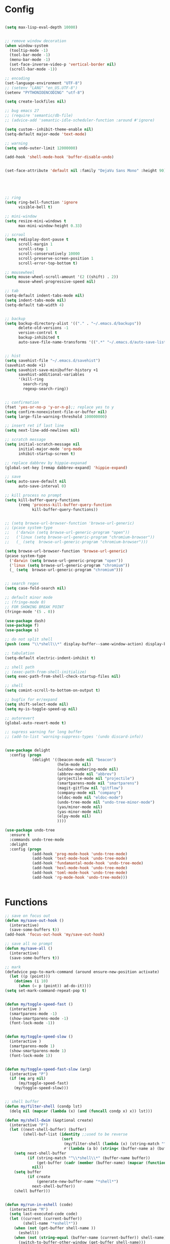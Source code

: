 * Config
#+BEGIN_SRC emacs-lisp :results silent

(setq max-lisp-eval-depth 10000)


;; remove window decoration
(when window-system
  (tooltip-mode -1)
  (tool-bar-mode -1)
  (menu-bar-mode -1)
  (set-face-inverse-video-p 'vertical-border nil)
  (scroll-bar-mode -1))

;; encoding
(set-language-environment "UTF-8")
;; (setenv "LANG" "en_US.UTF-8")
(setenv "PYTHONIOENCODING" "utf-8")

(setq create-lockfiles nil)

;; bug emacs 27
;; (require 'semantic/db-file)
;; (advice-add 'semantic-idle-scheduler-function :around #'ignore)

(setq custom--inhibit-theme-enable nil)
(setq-default major-mode 'text-mode)

;; warning
(setq undo-outer-limit 12000000)

(add-hook 'shell-mode-hook 'buffer-disable-undo)


(set-face-attribute 'default nil :family "DejaVu Sans Mono" :height 90)





;; ring
(setq ring-bell-function 'ignore
      visible-bell t)

;; mini-window
(setq resize-mini-windows t
      max-mini-window-height 0.33)

;; scrool
(setq redisplay-dont-pause t
      scroll-margin 1
      scroll-step 1
      scroll-conservatively 10000
      scroll-preserve-screen-position 1
      scroll-error-top-bottom t)

;; mousewheel
(setq mouse-wheel-scroll-amount '(2 ((shift) . 2))
      mouse-wheel-progressive-speed nil)

;; tab
(setq-default indent-tabs-mode nil)
(setq indent-tabs-mode nil)
(setq-default tab-width 4)


;; backup
(setq backup-directory-alist '(("." . "~/.emacs.d/backups"))
      delete-old-versions -1
      version-control t
      backup-inhibited t
      auto-save-file-name-transforms '((".*" "~/.emacs.d/auto-save-list/" t)))


;; hist
(setq savehist-file "~/.emacs.d/savehist")
(savehist-mode +1)
(setq savehist-save-minibuffer-history +1
      savehist-additional-variables
      '(kill-ring
        search-ring
        regexp-search-ring))


;; confirmation
(fset 'yes-or-no-p 'y-or-n-p);; replace yes to y
(setq confirm-nonexistent-file-or-buffer nil)
(setq large-file-warning-threshold 100000000)

;; insert ret if last line
(setq next-line-add-newlines nil)

;; scratch message
(setq initial-scratch-message nil
      initial-major-mode 'org-mode
      inhibit-startup-screen t)

;; replace dabbrev by hippie-expanad
(global-set-key [remap dabbrev-expand] 'hippie-expand)

;; save
(setq auto-save-default nil
      auto-save-interval 0)

;; kill process no prompt
(setq kill-buffer-query-functions
      (remq 'process-kill-buffer-query-function
            kill-buffer-query-functions))


;; (setq browse-url-browser-function 'browse-url-generic)
;; (pcase system-type
;;   ('darwin (setq browse-url-generic-program "open"))
;;   ('linux (setq browse-url-generic-program "chromium-browser"))
;;   (_ (setq  browse-url-generic-program "chromium-browser")))

(setq browse-url-browser-function 'browse-url-generic)
(pcase system-type
  ('darwin (setq browse-url-generic-program "open"))
  ('linux (setq browse-url-generic-program "chromium"))
  (_ (setq  browse-url-generic-program "chromium")))


;; search regex
(setq case-fold-search nil)

;; default minor mode
;; (fringe-mode 0)
;; FOR SHOWING BREAK POINT
(fringe-mode '(5 . 0))

(use-package dash)
(use-package f)
(use-package s)

;; do not split shell
(push (cons "\\*shell\\*" display-buffer--same-window-action) display-buffer-alist)

;; tabulation
(setq-default electric-indent-inhibit t)

;; shell path
;; (exec-path-from-shell-initialize)
(setq exec-path-from-shell-check-startup-files nil)

;; shell
(setq comint-scroll-to-bottom-on-output t)

;; bugfix for er/expand
(setq shift-select-mode nil)
(setq my-is-toggle-speed-up nil)

;; autorevert
(global-auto-revert-mode t)

;; supress warning for long buffer
;; (add-to-list 'warning-suppress-types '(undo discard-info))


(use-package delight
  :config (progn
            (delight '((beacon-mode nil "beacon")
                       (helm-mode nil)
                       (window-numbering-mode nil)
                       (abbrev-mode nil "abbrev")
                       (projectile-mode nil "projectile")
                       (smartparens-mode nil "smartparens")
                       (magit-gitflow nil "gitflow")
                       (company-mode nil "company")
                       (eldoc-mode nil "eldoc-mode")
                       (undo-tree-mode nil "undo-tree-minor-mode")
                       (yas/minor-mode nil)
                       (yas-minor-mode nil)
                       (elpy-mode nil)
                       ))))

(use-package undo-tree
  :ensure t
  :commands undo-tree-mode
  :delight
  :config (progn
            (add-hook 'prog-mode-hook 'undo-tree-mode)
            (add-hook 'text-mode-hook 'undo-tree-mode)
            (add-hook 'fundamantal-mode-hook 'undo-tree-mode)
            (add-hook 'hexl-mode-hook 'undo-tree-mode)
            (add-hook 'toml-mode-hook 'undo-tree-mode)
            (add-hook 'rg-mode-hook 'undo-tree-mode)))


#+END_SRC
* Functions
#+BEGIN_SRC emacs-lisp :results silent
;; save on focus out
(defun my/save-out-hook ()
  (interactive)
  (save-some-buffers t))
(add-hook 'focus-out-hook 'my/save-out-hook)

;; save all no prompt
(defun my/save-all ()
  (interactive)
  (save-some-buffers t))

;; mark
(defadvice pop-to-mark-command (around ensure-new-position activate)
  (let ((p (point)))
    (dotimes (i 10)
      (when (= p (point)) ad-do-it))))
(setq set-mark-command-repeat-pop t)


(defun my/toggle-speed-fast ()
  (interactive )
  (smartparens-mode -1)
  (show-smartparens-mode -1)
  (font-lock-mode -1))


(defun my/toggle-speed-slow ()
  (interactive )
  (smartparens-mode 1)
  (show-smartparens-mode 1)
  (font-lock-mode 1))


(defun my/toggle-speed-fast-slow (arg)
  (interactive "P")
  (if (eq arg nil)
      (my/toggle-speed-fast)
    (my/toggle-speed-slow)))


;; shell buffer
(defun my/filter-shell (condp lst)
  (delq nil (mapcar (lambda (x) (and (funcall condp x) x)) lst)))

(defun my/shell-dwim (&optional create)
  (interactive "P")
  (let ((next-shell-buffer) (buffer)
        (shell-buf-list (identity ;;used to be reverse
                         (sort
                          (my/filter-shell (lambda (x) (string-match "^\\*shell\\*" (buffer-name x))) (buffer-list))
                          #'(lambda (a b) (string< (buffer-name a) (buffer-name b)))))))
    (setq next-shell-buffer
          (if (string-match "^\\*shell\\*" (buffer-name buffer))
              (get-buffer (cadr (member (buffer-name) (mapcar (function buffer-name) (append shell-buf-list shell-buf-list)))))
            nil))
    (setq buffer
          (if create
              (generate-new-buffer-name "*shell*")
            next-shell-buffer))
    (shell buffer)))


(defun my/run-in-eshell (code)
  (interactive "M")
  (setq last-executed-code code)
  (let ((current (current-buffer))
        (shell-name "*eshell*"))
    (when (not (get-buffer shell-name ))
      (eshell))
    (when (not (string-equal (buffer-name (current-buffer)) shell-name))
      (switch-to-buffer-other-window (get-buffer shell-name)))
    (end-of-buffer)
    (eshell-kill-input)
    (insert code)
    (eshell-send-input)
    (when (not (string-equal (buffer-name current) shell-name))
      (switch-to-buffer-other-window current))))


(defun my/re-run-in-eshell (&optional dt)
  (interactive "P")
  (save-buffer)
  (my/run-in-eshell last-executed-code))



(defun my/eshell-dwim (&optional create)
  (interactive "P")
  (let ((eshell-buf-list (identity
                          (sort
                           (my/filter-shell (lambda (x) (string-match "^\\*eshell\\*" (buffer-name x))) (buffer-list))
                           #'(lambda (a b) (string< (buffer-name a) (buffer-name b)))))))
    (setq eshell-buffer-name
          (if (string-match "^\\*eshell\\*" (buffer-name))
              (buffer-name (get-buffer (cadr (member (buffer-name) (mapcar (function buffer-name) (append eshell-buf-list eshell-buf-list))))))
            "*eshell*"))
    (if create
        (setq eshell-buffer-name (eshell "new"))
      (eshell))))


(defun my/dirname-buffer ()
  (interactive)
  (let ((dirname (file-name-directory (buffer-file-name))))
    (progn
      (message dirname)
      (kill-new dirname))))

(defun my/project-dirname-buffer ()
  (interactive)
  (let ((dirname (file-name-directory (projectile-project-root))))
    (progn
      (message dirname)
      (kill-new dirname))))

(defun my/filename-buffer ()
  (interactive)
  (let ((filename  (buffer-file-name)))
    (progn
      (message filename)
      (kill-new filename))))

(defun my/basename-buffer ()
  (interactive)
  (let ((filename  (file-name-nondirectory (buffer-file-name))))
    (progn
      (message filename)
      (kill-new filename))))


(defun my/open-with (arg)
  (interactive "P")
  (when buffer-file-name
    (shell-command (concat
                    (cond
                     ((and (not arg) (eq system-type 'darwin)) "open")
                     ((and (not arg) (member system-type '(gnu gnu/linux gnu/kfreebsd))) "xdg-open")
                     (t (read-shell-command "Open current file with: ")))
                    " "
                    (shell-quote-argument buffer-file-name)))))

(defun my/open-file-at-cursor ()
  "Open the file path under cursor.
If there is text selection, uses the text selection for path.
If the path starts with “http://”, open the URL in browser.
Input path can be {relative, full path, URL}.
Path may have a trailing “:‹n›” that indicates line number. If so, jump to that line number.
If path does not have a file extension, automatically try with “.el” for elisp files.
This command is similar to `find-file-at-point' but without prompting for confirmation.

URL `http://ergoemacs.org/emacs/emacs_open_file_path_fast.html'"
  (interactive)
  (let ((ξpath (if (use-region-p)
                   (buffer-substring-no-properties (region-beginning) (region-end))
                 (let (p0 p1 p2)
                   (setq p0 (point))
                   ;; chars that are likely to be delimiters of full path, e.g. space, tabs, brakets.
                   (skip-chars-backward "^  \"\t\n`'|()[]{}<>〔〕“”〈〉《》【】〖〗«»‹›·。\\`")
                   (setq p1 (point))
                   (goto-char p0)
                   (skip-chars-forward "^  \"\t\n`'|()[]{}<>〔〕“”〈〉《》【】〖〗«»‹›·。\\'")
                   (setq p2 (point))
                   (goto-char p0)
                   (buffer-substring-no-properties p1 p2)))))
    (if (string-match-p "\\`https?://" ξpath)
        (browse-url ξpath)
      (progn ; not starting “http://”
        (if (string-match "^\\`\\(.+?\\):\\([0-9]+\\)\\'" ξpath)
            (progn
              (let (
                    (ξfpath (match-string 1 ξpath))
                    (ξline-num (string-to-number (match-string 2 ξpath))))
                (if (file-exists-p ξfpath)
                    (progn
                      (find-file ξfpath)
                      (goto-char 1)
                      (forward-line (1- ξline-num)))
                  (progn
                    (when (y-or-n-p (format "file doesn't exist: 「%s」. Create?" ξfpath))
                      (find-file ξfpath))))))
          (progn
            (if (file-exists-p ξpath)
                (find-file ξpath)
              (if (file-exists-p (concat ξpath ".el"))
                  (find-file (concat ξpath ".el"))
                (when (y-or-n-p (format "file doesn't exist: 「%s」. Create?" ξpath))
                  (find-file ξpath ))))))))))



(defun my/just-one-space-in-region (beg end)
  "replace all whitespace in the region with single spaces"
  (interactive "r")
  (save-excursion
    (save-restriction
      (narrow-to-region beg end)
      (goto-char (point-min))
      (while (re-search-forward "\\s-+" nil t)
        (replace-match " ")))))


(defun prepare-tramp-sudo-string (tempfile)
  (if (file-remote-p tempfile)
      (let ((vec (tramp-dissect-file-name tempfile)))
        (tramp-make-tramp-file-name
         "sudo"
         (tramp-file-name-user nil)
         (tramp-file-name-host vec)
         (tramp-file-name-localname vec)
         (format "ssh:%s@%s|"
                 (tramp-file-name-user vec)
                 (tramp-file-name-host vec))))
    (concat "/sudo:root@localhost:" tempfile)))



(defun my/sudo-edit-current-file ()
  (interactive)
  (let ((my/file-name) ; fill this with the file to open
        (position))    ; if the file is already open save position
    (if (equal major-mode 'dired-mode) ; test if we are in dired-mode
        (progn
          (setq my/file-name (dired-get-file-for-visit))
          (find-alternate-file (prepare-tramp-sudo-string my/file-name)))
      (setq my/file-name (buffer-file-name); hopefully anything else is an already opened file
            position (point))
      (find-alternate-file (prepare-tramp-sudo-string my/file-name))
      (goto-char position))))



(defun my/kill-all-dired-buffers ()
  (interactive)
  (save-excursion
    (let ((count 0))
      (dolist (buffer (buffer-list))
        (set-buffer buffer)
        (when (equal major-mode 'dired-mode)
          (setq count (1+ count))
          (kill-buffer buffer)))
      (message "Killed %i dired buffer(s)." count))))



(defun my/smart-ret()
  (interactive)
  (end-of-line)
  (newline-and-indent))

(defun my/smart-ret-reverse()
  (interactive)
  (beginning-of-line)
  (newline)
  (previous-line)
  (indent-for-tab-command))


(defun my/cut-line-or-region ()
  (interactive)
  (if current-prefix-arg
      (progn ; not using kill-region because we don't want to include previous kill
        (kill-new (buffer-string))
        (delete-region (point-min) (point-max)))
    (progn (if (use-region-p)
               (kill-region (region-beginning) (region-end) t)
             (kill-region (line-beginning-position) (line-beginning-position 2))))))

(defun my/copy-line-or-region (&optional arg)
  "Copy current line, or current text selection."
  (interactive "P")
  (cond
   ((and (boundp 'cua--rectangle) cua--rectangle cua-mode)
    (cua-copy-rectangle arg))
   ((and (region-active-p) cua-mode)
    (cua-copy-region arg))
   ((region-active-p)
    (kill-ring-save (region-beginning) (region-end)))
   (t
    (kill-ring-save
     (save-excursion
       (let ((pt (point)))
         (when (= pt (point))
           (call-interactively 'move-beginning-of-line)))
       (when (not (bolp))
         (beginning-of-line))
       (point))
     (save-excursion
       (let ((pt (point)))
         (when (= pt (point))
           (call-interactively 'move-end-of-line)))
       (re-search-forward "\\=\n" nil t) ;; Include newline
       (point)))))
  (deactivate-mark))

(defun my/join-line-or-lines-in-region ()
  (interactive)
  (cond ((region-active-p)
         (let ((min (line-number-at-pos (region-beginning))))
           (goto-char (region-end))
           (while (> (line-number-at-pos) min)
             (join-line))))
        (t (call-interactively 'join-line))))

(defun my/duplicate-current-line-or-region (arg)
  (interactive "p")
  (let (beg end (origin (point)))
    (if (and (region-active-p) (> (point) (mark)))
        (exchange-point-and-mark))
    (setq beg (line-beginning-position))
    (if (region-active-p)
        (exchange-point-and-mark))
    (setq end (line-end-position))
    (let ((region (buffer-substring-no-properties beg end)))
      (dotimes (i arg)
        (goto-char end)
        (newline)
        (insert region)
        (setq end (point)))
      (goto-char (+ origin (* (length region) arg) arg)))))

(defun push-mark-no-activate ()
  (interactive)
  (push-mark (point) t nil)
  (message "Pushed mark to ring"))

(defun jump-to-mark ()
  (interactive)
  (set-mark-command 1))

(defun my/forward-block (&optional number)
  (interactive "p")
  (if (and number
           (> 0 number))
      (ergoemacs-backward-block (- 0 number))
    (if (search-forward-regexp "\n[[:blank:]\n]*\n+" nil "NOERROR" number)
        (progn (backward-char))
      (progn (goto-char (point-max))))))

(defun my/backward-block (&optional number)
  (interactive "p")
  (if (and number
           (> 0 number))
      (ergoemacs-forward-block (- 0 number))
    (if (search-backward-regexp "\n[\t\n ]*\n+" nil "NOERROR" number)
        (progn
          (skip-chars-backward "\n\t ")
          (forward-char 1))
      (progn (goto-char (point-min))))))

(defun my/beginning-of-line-or-block (&optional n)
  (interactive "p")
  (let ((n (if (null n) 1 n)))
    (if (equal n 1)
        (if (or (equal (point) (line-beginning-position))
                (equal last-command this-command))
            (my/backward-block n)
          (beginning-of-line)
          (back-to-indentation))
      (my/backward-block n))))

(defun my/end-of-line-or-block (&optional n)
  (interactive "p")
  (let ((n (if (null n) 1 n)))
    (if (equal n 1)
        (if (or (equal (point) (line-end-position))
                (equal last-command this-command))
            (my/forward-block)
          (end-of-line))
      (progn (my/forward-block n)))))

(defun my/select-current-line ()
  (interactive)
  (end-of-line)
  (set-mark (line-beginning-position)))

(defun my/select-current-block ()
  (interactive)
  (let (p1)
    (if (re-search-backward "\n[ \t]*\n" nil "move")
        (progn (re-search-forward "\n[ \t]*\n")
               (setq p1 (point)))
      (setq p1 (point)))
    (if (re-search-forward "\n[ \t]*\n" nil "move")
        (re-search-backward "\n[ \t]*\n"))
    (set-mark p1)))

(defun my/kill-line-backward (arg)
  (interactive "p")
  (kill-line (- 1 arg))
  (indent-for-tab-command))

(defun my/toggle-letter-case (φp1 φp2)
  (interactive
   (if (use-region-p)
       (list (region-beginning) (region-end))
     (let ((ξbds (bounds-of-thing-at-point 'word)))
       (list (car ξbds) (cdr ξbds)))))
  (let ((deactivate-mark nil))
    (when (not (eq last-command this-command))
      (put this-command 'state 0))
    (cond
     ((equal 0 (get this-command 'state))
      (upcase-initials-region φp1 φp2)
      (put this-command 'state 1))
     ((equal 1  (get this-command 'state))
      (upcase-region φp1 φp2)
      (put this-command 'state 2))
     ((equal 2 (get this-command 'state))
      (downcase-region φp1 φp2)
      (put this-command 'state 0)))))

(defun my/new-empty-buffer ()
  (interactive)
  (let ((ξbuf (generate-new-buffer "untitled")))
    (switch-to-buffer ξbuf)
    (funcall (and initial-major-mode))
    (setq buffer-offer-save t)))

(defun my/kill-buffer ()
  (interactive)
  (when (not (string-match "^\*.*\*$" (buffer-name (current-buffer))))
    (save-buffer))
  (kill-this-buffer))

(defun my/previous-user-buffer ()
  (interactive)
  (previous-buffer)
  (let ((i 0))
    (while (and (or
                 (string-equal "*" (substring (buffer-name) 0 1))
                 (string-equal "dired-mode" (message "%s" major-mode)))
                (< i 20))
      (setq i (1+ i)) (previous-buffer) )))

(defun my/next-user-buffer ()
  (interactive)
  (next-buffer)
  (let ((i 0))
    (while (and (or
                 (string-equal "*" (substring (buffer-name) 0 1))
                 (string-equal "dired-mode" (message "%s" major-mode)))
                (< i 20))
      (setq i (1+ i)) (next-buffer) )))

(defun my/previous-user-dired-buffer ()
  (interactive)
  (previous-buffer)
  (let ((i 0))
    (while (and
            (not (string-equal "dired-mode" (message "%s" major-mode)))
            (< i 20))
      (setq i (1+ i)) (previous-buffer))))

(defun my/next-user-dired-buffer ()
  (interactive)
  (next-buffer)
  (let ((i 0))
    (while (and
            (not (string-equal "dired-mode" (message "%s" major-mode)))
            (< i 20))
      (setq i (1+ i)) (next-buffer))))

(defun my/toggle-case ()
  (interactive)
  (if case-fold-search
      (progn
        (setq case-fold-search nil)
        (message "toogle off"))
    (progn
      (setq case-fold-search t)
      (message "toggle on"))))

(defun my/toggle-indent-level ()
  (interactive)
  (setq tab-width (if (= tab-width 2) 4 2))
  (message "Indent level %d"
           tab-width))

(defun my/revert-buffer-no-confirm ()
  (interactive)
  (revert-buffer t t))

(defun my/close-all-buffers ()
  (interactive)
  (mapc 'kill-buffer (buffer-list)))


(defun my/open (x)
  "Use xdg-open shell command on X."
  (interactive)
  (call-process shell-file-name nil
                nil nil
                shell-command-switch
                (format "%s %s"
                        (if (eq system-type 'darwin)
                            "open"
                          "xdg-open")
                        (shell-quote-argument x))))



(defun my/youtube-dl (arg)
  (interactive "Murl:")
  (let* ((arg-list (s-split " " arg))
         (url (-first-item arg-list))
         (folder (if (>= (length arg-list) 2)
                     (-last-item arg-list)))
         (output (if folder
                     (concat "--output " folder "/\"%(uploader)s%(title)s.%(ext)s\"")
                   "--output \"%(uploader)s%(title)s.%(ext)s\""))
         (command (concat "youtube-dl " url " " output " --extract-audio --audio-format mp3" " &")))
    (shell-command command)))



(defun my/youtube-dl-2 (arg)
  (interactive "Murl:")
  (let* ((arg-list (s-split " " arg))
         (url (-first-item arg-list))
         (folder (if (>= (length arg-list) 2)
                     (-last-item arg-list)))
         (command (concat "youtube-dl " url "  --extract-audio --audio-format mp3" " &")))
    (shell-command command)))


(defun my/http-dl (arg)
  (interactive "Murl:")
  (let* ((arg-list (s-split " " arg))
         (url (-first-item arg-list))
         (folder (if (>= (length arg-list) 2)
                     (-last-item arg-list)))
         (basename (-last-item (s-split "/" url)))
         (full-path (concat folder "/" basename))
         (command-1 (concat "http " url " --download" " -o " full-path " &"))
         (command-2 (concat "http " url " --download" " &")))
    (if folder
        (shell-command command-1)
      (shell-command command-2))))


(defun my/toggle-shell-scroll ()
  (interactive)
  (if comint-scroll-to-bottom-on-output
      (progn
        (setq comint-scroll-to-bottom-on-output nil)
        (message "scroll off "))
    (progn
      (setq comint-scroll-to-bottom-on-output t )
      (message "scroll on"))))

(defun my/difference-line-point-end-buffer ()
  (interactive)
  (string-to-number
   (substring
    (car (last  (split-string (count-lines-page))))
    0 1)))

;; WINDOW PROJECT
(defun my/split-project-1 ()
  (interactive)
  (delete-other-windows)
  (split-window-horizontally))


(defun my/split-project-2 ()
  (interactive)
  (delete-other-windows)
  (split-window-vertically)
  (enlarge-window 20)
  (windmove-down)
  (my/shell-dwim)
  (windmove-up)
  (split-window-horizontally))


(defun my/split-project-3 ()
  (interactive)
  (delete-other-windows)
  (split-window-vertically)
  (split-window-horizontally)
  (enlarge-window 20)
  (windmove-down)
  (shell "*shell*")
  (split-window-horizontally)
  (windmove-right)
  (shell "*shell*<2>")
  (windmove-up)
  (windmove-left))


(defun my/split-project-4 ()
  (interactive)
  (delete-other-windows)
  (split-window-vertically)
  (enlarge-window 20)
  (windmove-down)
  (my/shell-dwim)
  (split-window-horizontally)
  (windmove-right)
  (my/shell-dwim)
  (my/shell-dwim)
  (windmove-up)
  (split-window-horizontally)
  (shrink-window-horizontally 90)
  (if (string-equal (projectile-project-name) "-")
      (my/previous-user-dired-buffer)
    (projectile-dired))
  (windmove-right)
  (split-window-horizontally))

(defun my/split-2-shell ()
  (interactive)
  (delete-other-windows)
  (shell "*shell*")
  (split-window-horizontally)
  (windmove-right)
  (shell "*shell*<2>")
  (balance-windows))

(defun my/split-2-2-shell ()
  (interactive)
  (delete-other-windows)
  (shell "*shell*")
  (split-window-horizontally)
  (windmove-right)
  (shell "*shell*<4>")
  (windmove-left)
  (split-window-vertically)
  (windmove-down)
  (shell "*shell*<3>")
  (windmove-right)
  (split-window-vertically)
  (shell "*shell*<2>")
  (windmove-left)
  (windmove-up)
  (balance-windows))
#+END_SRC
* All
** Helm
#+BEGIN_SRC emacs-lisp :results silent
(use-package helm
  :init (progn
          (require 'helm-config)
          (bind-key "C-c h" #'helm-command-prefix)
          (setq helm-idle-delay 0.0 ; update fast sources immediately (doesn't).
                helm-input-idle-delay 0.01  ; this actually updates things
                helm-yas-display-key-on-candidate t
                helm-candidate-number-limit 100
                helm-quick-update t
                helm-M-x-requires-pattern nil
                helm-M-x-fuzzy-match t
                helm-ff-skip-boring-files t
                helm-move-to-line-cycle-in-source nil
                helm-buffers-fuzzy-matching t
                helm-recentf-fuzzy-match t
                helm-locate-fuzzy-match t
                helm-split-window-inside-p t
                helm-always-two-windows t
                helm-scroll-amount 8
                helm-autoresize-mode 1
                helm-follow-mode-persistent nil
                helm-buffer-max-length 30
                helm-M-x-reverse-history t
                ;; helm-mode-handle-completion-in-region t
                helm-persistent-help-string nil
                helm-boring-buffer-regexp-list
                (quote ("\\` " "\\*helm" "\\*helm-mode" "\\*Echo Area" "\\*Minibuf" "\\*.*\\*" "\\*magit" "settings.org" "life.org" "work.org" "my-sql-*" "magit-*" )))
          (setq helm-c-source-swoop-match-functions
                '(helm-mm-exact-match
                  helm-mm-match
                  ;;helm-fuzzy-match
                  ;;helm-mm-3-migemo-match
                  ))
          (defadvice helm-display-mode-line (after undisplay-header activate)
            (setq header-line-format nil ))
          (helm-mode))
  :config
  (progn
    (bind-key "<tab>" #'helm-execute-persistent-action helm-map)
    (bind-key "C-i" #'helm-execute-persistent-action helm-map)
    (bind-key "C-z" #'helm-select-action helm-map)
    (bind-key "C-c C-z" #'helm-select-action helm-map)
    (bind-key "M-c" #'helm-previous-line helm-map)
    (bind-key "M-t" #'helm-next-line helm-map)
    (bind-key "M-o" #'helm-next-source helm-map)
    (bind-key "M-C" #'helm-previous-page helm-map)
    (bind-key "M-T" #'helm-next-page helm-map)
    (bind-key "M-T" #'helm-next-page helm-find-files-map)
    (bind-key "M-b" #'helm-beginning-of-buffer helm-map)
    (bind-key "M-B" #'helm-end-of-buffer helm-map)
    (bind-key "C-h" #'helm-find-files-up-one-level helm-find-files-map)
    (bind-key "C-n" #'helm-find-files-down-last-level helm-find-files-map)
    (bind-key "M-C" #'helm-previous-page helm-find-files-map)
    (bind-key "M-B" #'helm-end-of-buffer helm-find-files-map)
    (bind-key "C-f" #'helm-ff-run-find-sh-command helm-find-files-map)
    (bind-key "C-S-f" #'helm-ff-run-locate helm-find-files-map)
    (bind-key "C-e" #'helm-ff-run-eshell-command-on-file helm-find-files-map)
    (bind-key "C-r" #'helm-ff-run-rename-file helm-find-files-map)
    (bind-key "C-j" #'helm-ff-run-copy-file helm-find-files-map)
    (bind-key "C-d" #'helm-ff-run-delete-file helm-find-files-map)
    (bind-key "C-s" #'helm-ff-run-grep helm-find-files-map)
    (bind-key "<C-return>" #'helm-ff-run-switch-other-window helm-map)
    (bind-key "C-S-d" #'helm-buffer-run-kill-persistent helm-buffer-map)
    (bind-key "C-d" #'helm-buffer-run-kill-buffers helm-buffer-map)
    (bind-key "<C-return>" #'helm-buffer-switch-other-window helm-buffer-map)
    (bind-key "C-c C-o" #'helm-buffer-switch-other-window helm-buffer-map)
    (bind-key "C-c o" #'helm-buffer-switch-other-window helm-buffer-map)
    (bind-key "C-c C-e" #'wgrep-change-to-wgrep-mode helm-map)))



(use-package helm-swoop
  ;; :straight (:host github :repo "ashiklom/helm-swoop" :branch "master")
  :init (progn
          (defun my/helm-multi-swoop-projectile ()
            (interactive)
            (if
                (string-equal (projectile-project-name) "-")
                (helm-multi-swoop-all)
              (helm-multi-swoop-projectile)))
          (setq helm-c-source-swoop-search-functions
                '(helm-mm-exact-search
                  helm-mm-search
                  helm-candidates-in-buffer-search-default-fn)
                helm-swoop-split-with-multiple-windows t
                 helm-swoop-pre-input-function (lambda () (thing-at-point 'symbol))
                ))
  :config (progn
            (bind-key "C-c C-t" 'toggle-case-fold-search helm-swoop-map)
            ;; (bind-key "C-c C-e" 'helm-swoop-edit helm-swoop-map)
            (bind-key "C-c C-e" 'helm-swoop-edit helm-swoop-map)
            ;;(bind-key "C-c C-e" 'helm-ag-edit helm-swoop-map)
             (bind-key "C-c C-o" 'helm-swoop--edit-buffer helm-swoop-map)
            (bind-key "C-c C-t" 'toggle-case-fold-search helm-swoop-edit-map)
            (bind-key "C-c C-c" 'helm-swoop--edit-complete helm-swoop-edit-map)))


(use-package wgrep-helm)
(use-package wgrep)


(use-package helm-ag
  :init (progn
          (defun my/helm-do-ag-project-root ()
            (interactive)
            (if (string-equal (projectile-project-name) "-")
                (helm-do-ag)
              (helm-do-ag-project-root)))
          (setq helm-grep-ag-command "ag --line-numbers -S --hidden --color --color-match '31;43' --nogroup %s %s %s --ignore=*po*" )

          (setq helm-ag-command-option " -U"
                helm-ag-use-agignore t)
          )
  :config(progn
           (bind-key "C-c C-e" 'helm-ag-edit helm-do-ag-map)
           (bind-key "<C-return>" #'helm-ag--run-other-window-action helm-do-ag-map)
           (bind-key "C-c C-g" 'helm-ag--edit-abort helm-ag-edit-map)))


(use-package helm-css-scss)

(use-package helm-projectile)

(use-package swiper)

#+END_SRC

** Company Yas
#+BEGIN_SRC emacs-lisp :results silent
(use-package company-quickhelp)

(use-package company
  :delight
  :init (progn
          (defun my/company-show-doc-buffer-at-point ()
            (interactive)
            (save-excursion
              (sp-forward-sexp)
              (company-show-doc-buffer)))

          (defun my/company-show-doc-location-at-point ()
            (interactive)
            (save-excursion
              (sp-forward-sexp)
              (company-show-location)))

          ;; (global-company-mode 1)



          (add-hook 'prog-mode-hook 'company-mode)
          (add-hook 'html-mode-hook 'company-mode)
          (add-hook 'css-mode-hook 'company-mode)
          (add-hook 'scss-mode-hook 'company-mode)
          (setq company-tooltip-limit 20
                company-tooltip-minimum-width 40
                company-idle-delay 0
                company-echo-delay 0
                company-show-numbers t
                company-minimum-prefix-length 2
                company-async-timeout 5
                company-backends '(company-capf)
                company-frontends '(company-pseudo-tooltip-frontend
                                    company-echo-metadata-frontend)
                company-quickhelp-delay nil))

  :config (progn
            (bind-key "<tab>" 'company-complete company-active-map)
            (bind-key "C-h" 'company-select-previous company-active-map)
            (bind-key "C-n" 'company-select-next company-active-map)
            (bind-key "C-t" 'company-quickhelp-manual-begin company-active-map)
            (bind-key "C-l" 'company-show-location company-active-map)
            (bind-key "C-d" 'company-show-doc-buffer company-active-map)
            (unbind-key "M-h" company-active-map)
            (unbind-key "M-n" company-active-map)
            (bind-key "C-i" 'yas-expand company-active-map)))


(use-package eldoc
  :delight
  :config (progn
            (add-hook 'prog-mode-hook 'eldoc-mode)))

(use-package yasnippet
  :delight
  :init(progn
         (yas-global-mode 1))
  :config(progn
           (setq yas-installed-snippets-dir "~/.emacs.d/snippets")
           (define-key yas-minor-mode-map (kbd "TAB") nil)
           (define-key yas-minor-mode-map (kbd "<tab>") nil)))


(use-package hydra)

#+END_SRC

** lsp
   #+BEGIN_SRC emacs-lisp :results silent
;; npm i -g typescript-language-server typescript
;; npm i -g bash-language-server
;; npm i -g vscode-html-languageserver-bin
;; npm i -g vscode-css-languageserver-bin
;; npm install vls -g
;; npm i -g intelephense
;; pip install python-language-server[all]
;; gem install solargraph rdoc pry irb



(use-package spinner)
(use-package lsp-ui
  :init (progn
          (setq lsp-ui-doc-enable nil
                lsp-ui-doc-header nil
                lsp-ui-doc-include-signature nil)))



;; "~/.vscode-oss/extensions/lanza.lldb-vscode-0.2.2/bin/darwin/bin/lldb-vscode"
;; RUST LLDB debugger
;; sudo pacman -S lldb



(use-package dap-mode
  :straight (:host github :repo "emacs-lsp/dap-mode" :branch "master")
  :hook ((after-init . dap-mode)
         (dap-mode . dap-ui-mode)
         (python-mode . (lambda () (require 'dap-python)))
         (ruby-mode . (lambda () (require 'dap-ruby)))
         (php-mode . (lambda () (require 'dap-php)))
         (rustic-mode . (lambda ()
                          (require 'dap-gdb-lldb)
                          (dap-register-debug-template
                           "GDB::Run"
                           (list :type "gdb"
                                 :request "launch"
                                 :valuesFormatting "prettyPrinters"
                                 :name "GDB::Run"
                                 :target nil
                                 :cwd nil))

                          (dap-register-debug-template
                           "LLDB::Run"
                           (list :type "lldb"
                                 :request "launch"
                                 :name "LLDB::Run"
                                 :target nil
                                 :cwd nil))))
         ((js-mode js2-mode typescript-mode vue-mode) . (lambda () (require 'dap-firefox))))
  :config (progn
            (setq dap-output-buffer-filter '("stdout" "stderr" "console")
                  dap-python-terminal "terminator -x "
                  )

            (defhydra my-dap-hydra (:color pink :hint nil :foreign-keys run)
              "
^Stepping^          ^Switch^                 ^Breakpoints^           ^Eval
^^^^^^^^-----------------------------------------------------------------------------------------
_n_: Next           _ss_: Session            _bb_: Toggle            _ee_: Eval
_i_: Step in        _st_: Thread             _ba_: Delete all        _er_: Eval region
_o_: Step out       _sf_: Stack frame        ^ ^                     _es_: Eval thing at point
_c_: Continue       _sl_: List locals        _bc_: Set condition     _ea_: Add expression.
_r_: Restart frame  _sb_: List breakpoints   _bh_: Set hit count     _ed_: remove expression
_Q_: Disconnect     _sS_: List sessions      _bl_: Set log message
^^                  _sa_: Del all session
"
              ("n" dap-next)
              ("i" dap-step-in)
              ("o" dap-step-out)
              ("c" dap-continue)
              ("r" dap-restart-frame)
              ("u" dap-ui-repl :color blue)
              ("ss" dap-switch-session)
              ("st" dap-switch-thread)
              ("sf" dap-switch-stack-frame)
              ("sl" dap-ui-locals)
              ("sb" dap-ui-breakpoints)
              ("sS" dap-ui-sessions)
              ("sa" dap-delete-all-sessions)
              ("bb" dap-breakpoint-toggle)
              ("ba" dap-breakpoint-delete-all)
              ("bc" dap-breakpoint-condition)
              ("bh" dap-breakpoint-hit-condition)
              ("bl" dap-breakpoint-log-message)
              ("ee" dap-eval)
              ("ea" dap-ui-expressions-add)
              ("ed" dap-ui-expressions-remove)
              ("er" dap-eval-region)
              ("es" dap-eval-thing-at-point)
              ("1" dap-debug-restart )
              ("2" dap-debug-last)
              ("3" dap-debug)
              ("4" dap-debug-recent)
              ("-" dap-go-to-output-buffer )
              ("q" nil "quit" :color blue)
              ("Q" dap-disconnect :color red)
              )
            
            
            ;; (add-hook 'dap-stopped-hook
            ;;           (lambda (arg) (call-interactively #'my-dap-hydra)))

            ))



(use-package helm-lsp
  :config
  (defun netrom/helm-lsp-workspace-symbol-at-point ()
    (interactive)
    (let ((current-prefix-arg t))
      (call-interactively #'helm-lsp-workspace-symbol)))

  (defun netrom/helm-lsp-global-workspace-symbol-at-point ()
    (interactive)
    (let ((current-prefix-arg t))
      (call-interactively #'helm-lsp-global-workspace-symbol))))


(use-package lsp-java)
(use-package ccls)

(use-package lsp-mode
  :init (progn
          (require 'lsp-mode)
          (require 'lsp-clients)
          (setq lsp-completion-provider :capf
                lsp-ui-doc-enable nil
                lsp-diagnostic-package :none
                lsp-enable-indentation nil
                lsp-ui-doc-enable nil
                lsp-ui-sideline-show-diagnostics nil
                lsp-ui-sideline-show-code-actions nil
                lsp-highlight-symbol-at-point t
                lsp-rust-server 'rust-analyzer
                lsp-vetur-format-default-formatter-css "none"
                lsp-vetur-format-default-formatter-html "none"
                lsp-vetur-format-default-formatter-js "none"
                lsp-vetur-validation-template nil
                lsp-python-ms-auto-install-server t
                gc-cons-threshold 600000000
                read-process-output-max (* 4096 1024))
          

          ;;          (add-hook 'lsp-managed-mode-hook (lambda () (setq-local company-backends '(company-capf))))

          (add-hook 'lsp-mode-hook
                    (lambda ()
                      (bind-key "C-c C-o" 'xref-find-definitions-other-window lsp-mode-map)
                      (bind-key "C-c C-." 'lsp-find-references lsp-mode-map)
                      (bind-key "C-c C-d" 'lsp-describe-thing-at-point lsp-mode-map)
                      (bind-key "C-c C-a" 'lsp-execute-code-action lsp-mode-map)
                      (bind-key "C-c C-s" 'lsp-rename lsp-mode-map)
                      (bind-key "C-c C-t" 'lsp-goto-type-definition lsp-mode-map)
                      (bind-key "C-c C-i" 'lsp-goto-implementation lsp-mode-map)
                      (bind-key "C-c C-f" 'lsp-format-buffer lsp-mode-map)))

          (add-hook 'js2-mode-hook (lambda () (lsp)))
          (add-hook 'typescript-mode-hook (lambda ()
                                            (flycheck-mode t)
                                            (lsp)))
          (add-hook 'vue-mode-hook (lambda () (lsp)))
          ;; (add-hook 'vue-mode-hook (lambda (require 'lsp-vetur) (lsp)))
          (add-hook 'css-mode-hook (lambda () (lsp)))
          (add-hook 'java-mode-hook (lambda () (lsp)))
          (add-hook 'ruby-mode-hook (lambda () (lsp)))
          (add-hook 'php-mode-hook (lambda () (lsp)))
          (add-hook 'rustic-mode-hook (lambda () (lsp)))
          (add-hook 'python-mode-hook (lambda ()
                                        (require 'lsp-pyls)
                                        (lsp)
                                        
                                        ))
          (add-hook 'elixir-mode-hook (lambda () (lsp)))
          (add-hook 'c++-mode-hook (lambda () (require 'ccls) (lsp)))
          (add-hook 'c-mode-hook (lambda () (require 'ccls) (lsp)))
          ;;(my/lsp-auto-configure)
          
          ))
          #+END_SRC
** Prettier
   #+BEGIN_SRC emacs-lisp :results silent
(use-package prettier)
#+END_SRC

** Flycheck
#+BEGIN_SRC emacs-lisp :results silent
(use-package flycheck
  :init (progn
          (setq flycheck-check-syntax-automatically '(save mode-enabled))
          (setq-default flycheck-disabled-checkers '(javascript-jshint
                                                     typescript-tslint))
          (set-variable 'flycheck-python-mypy-executable "mypy")
          (set-variable 'flycheck-python-mypy-args '("--py2"  "--ignore-missing-imports" "--check-untyped-defs"))))

#+END_SRC
** Ido
#+BEGIN_SRC emacs-lisp :results silent
(use-package ido
  :init(progn
         (setq ido-enable-flex-matching t
               ido-use-filename-at-point nil
               ibuffer-saved-filter-groups
               (quote (("default"
                        ("dired" (or
                                  (mode . dired-sidebar-mode)
                                  (mode . dired-mode)))
                        ("code" (or
                                 (mode . python-mode)
                                 (mode . ruby-mode)
                                 (mode . c-mode-common-hook)
                                 (mode . clojure-mode)
                                 (mode . haskell-mode)
                                 (mode . php-mode)
                                 (mode . emacs-lisp-mode)
                                 (mode . js2-mode)
                                 (mode . js2-jsx-mode)
                                 (mode . rustic-mode)
                                 (mode . go-mode)
                                 (mode . es-mode)
                                 (mode . vue-mode)
                                 (mode . typescript-mode)
                                 (mode . vue-html)
                                 (mode . coffee-mode)))
                        ("mark" (or
                                 (mode . html-mode)
                                 (mode . web-mode)
                                 (mode . jinja2-mode)
                                 (mode . scss-mode)
                                 (mode . css-mode)
                                 (mode . stylus-mode)
                                 (mode . vue-mode)
                                 (mode . vue-javascript-mode)
                                 (mode . json-mode)
                                 (mode . xml-mode)
                                 (mode . yaml-mode)
                                 (mode . csv-mode)
                                 (mode . txt-mode)
                                 (mode . org-mode)
                                 (mode . markdown-mode)))
                        ("Magit" (or (derived-mode . magit-mode)
                                     (filename . "\\.git\\(ignore\\|attributes\\)$")))
                        ("Shell" (or
                                  (mode . shell-mode)
                                  (mode . term-mode)
                                  (mode . sh-mode)
                                  (mode . conf-unix-mode)
                                  (mode . inferior-python-mode)
                                  (name . "^\\*Shell Command Output\\*$")))
                        ("Emacs" (or
                                  (mode . emacs-lisp-mode)
                                  (mode . lisp-interaction-mode)
                                  (mode . help-mode)
                                  (mode . Info-mode)
                                  (mode . package-menu-mode)
                                  (mode . finder-mode)
                                  (mode . Custom-mode)
                                  (mode . apropos-mode)
                                  (mode . ioccur-mode)
                                  (mode . occur-mode)
                                  (mode . reb-mode)
                                  (mode . calc-mode)
                                  (mode . calc-trail-mode)
                                  (mode . messages-buffer-mode)))
                        ("Files" (name . "^[^\*].*[^\*]$"))
                        ("Others" (name . "^\*[^Hh].*\*$"))
                        ("junk" (name . "^\*[Hh]elm.*\*$"))))))
         (add-hook 'ibuffer-mode-hook
                   (lambda ()
                     (ibuffer-switch-to-saved-filter-groups "default")))))
#+END_SRC
** Ediff Git
#+BEGIN_SRC emacs-lisp :results silent
(use-package ediff
  :init(progn
         (defun ora-ediff-hook ()
           (ediff-setup-keymap))

         (setq ediff-window-setup-function 'ediff-setup-windows-plain
               ediff-split-window-function 'split-window-horizontally
               ediff-diff-options "-w")

         (defvar ediff-last-windows nil "Last ediff window configuration.")

         (defun ediff-restore-windows ()
           "Restore window configuration to `ediff-last-windows'."
           (set-window-configuration ediff-last-windows)
           (remove-hook 'ediff-after-quit-hook-internal
                        'ediff-restore-windows))

         (defadvice ediff-buffers (around ediff-restore-windows activate)
           (setq ediff-last-windows (current-window-configuration))
           (add-hook 'ediff-after-quit-hook-internal 'ediff-restore-windows)
           ad-do-it)

         (add-hook 'ediff-mode-hook 'ora-ediff-hook)))

(use-package magit
  :init(progn
         (setq magit-diff-use-overlays nil)))

(use-package git-gutter-fringe+)
(use-package git-timemachine)
(use-package magit-find-file)
(use-package forge)


#+END_SRC

** Shell Docker Vagrant Tramp redis ansible
   #+BEGIN_SRC emacs-lisp :results silent
(use-package shell
  :init (progn
          (defun comint-clear-buffer ()
            (interactive)
            (let ((comint-buffer-maximum-size 0))
              (comint-truncate-buffer)))
          (defun my-comint-restart ()
            (interactive)
            (end-of-buffer)
            (comint-interrupt-subjob)
            (comint-interrupt-subjob)
            (comint-previous-input 1)
            (comint-send-input)))
  :config (progn
            (bind-key "<up>" 'comint-previous-input shell-mode-map)
            (bind-key "<down>" 'comint-next-input shell-mode-map)
            (bind-key "C-M-c" 'comint-previous-input shell-mode-map)
            (bind-key "C-M-t" 'comint-next-input shell-mode-map)
            (bind-key "C-r" 'comint-history-isearch-backward-regexp shell-mode-map)
            (bind-key "C-c C-q" 'comint-kill-subjob shell-mode-map)
            (bind-key "C-S-r" 'helm-swoop shell-mode-map)
            (bind-key "C-l" 'comint-clear-buffer shell-mode-map)
            (bind-key "C-p" 'helm-comint-input-ring shell-mode-map)
            (bind-key "C-y" 'helm-comint-input-ring shell-mode-map)
            (bind-key "C-c C-r" 'my-comint-restart shell-mode-map)
            (unbind-key "M-r" shell-mode-map )))



(use-package eshell
  :init (progn
          (defun eshell/clear ()
            (let ((inhibit-read-only t))
              (erase-buffer)
              (eshell-send-input)))
          (add-hook 'eshell-mode-hook (lambda ()
                                        (bind-key "M-d" 'eshell-bol eshell-mode-map)
                                        (bind-key "M-q" 'eshell-kill-input eshell-mode-map)
                                        (bind-key "M-H" 'eshell-previous-prompt eshell-mode-map)
                                        (bind-key "M-N" 'eshell-next-prompt eshell-mode-map)
                                        (bind-key "C-l" 'eshell/clear eshell-mode-map)
                                        (bind-key "<up>" 'eshell-previous-input eshell-mode-map)
                                        (bind-key "<down>" 'eshell-next-input eshell-mode-map)
                                        (bind-key "<tab>" 'completion-at-point eshell-mode-map)
                                        (bind-key "TAB" 'completion-at-point eshell-mode-map)))))


(use-package exec-path-from-shell
  :init (progn
          (exec-path-from-shell-initialize)))


(use-package tramp
  :straight nil
  :init (progn
          (setq tramp-default-method "ssh"
                password-cache-expiry nil)))


(use-package vagrant)

(use-package docker)

(use-package docker-tramp)

;; (use-package vagrant-tramp)

(use-package helm-tramp
  :init (progn
          (setq tramp-default-method "ssh")))


(use-package dockerfile-mode
  :init (progn
          (add-to-list 'auto-mode-alist '("Dockerfile\\'" . dockerfile-mode))))


(use-package docker-compose-mode)

(use-package kubernetes
  :commands (kubernetes-overview))


(use-package prodigy)

(use-package quickrun
  :init (progn
          (setq quickrun-focus-p nil)))

(use-package inf-mongo
  :init(progn
         (setq inf-mongo-command "mongo")))

(use-package redis)

(use-package awscli-capf
  :commands (awscli-capf-add)
  :hook (shell-mode . awscli-capf-add))


#+END_SRC

** Projectile
   #+BEGIN_SRC emacs-lisp :results silent
(use-package projectile
  :init(progn
         (defun my/toggle-project-explorer ()
           "Toggle the project explorer window."
           (interactive)
           (let* ((buffer (dired-noselect (projectile-project-root)))
                  (window (get-buffer-window buffer)))
             (if window
                 (my/hide-project-explorer)
               (my/show-project-explorer))))

         (defun my/show-project-explorer ()
           "Project dired buffer on the side of the frame.
Shows the projectile root folder using dired on the left side of
the frame and makes it a dedicated window for that buffer."
           (let ((buffer (dired-noselect (projectile-project-root))))
             (progn
               (display-buffer-in-side-window buffer '((side . left) (window-width . 0.2)))
               (set-window-dedicated-p (get-buffer-window buffer) t)
)))

         (defun my/hide-project-explorer ()
           "Hide the project-explorer window."
           (let ((buffer (dired-noselect (projectile-project-root))))
             (progn
               (delete-window (get-buffer-window buffer))
               (kill-buffer buffer))))

         (defun my/goto-projectile-dired ()
           "Go to projectile dired window"
           (interactive)
           (let* ((buffer (dired-noselect (projectile-project-root)))
                  (window (get-buffer-window buffer)))
             (my/select-window-by-number 1)))


         (setq projectile-enable-caching t
               projectile-indexing-method 'alien
               projectile-completion-system 'helm
               projectile-switch-project-action 'helm-projectile-find-file
               projectile-mode-line "Projectile"
               projectile-use-native-indexing nil)
         (helm-projectile-on)
         (projectile-mode)))
   #+END_SRC

** Navigation
#+BEGIN_SRC emacs-lisp :results silent
(use-package ag)

;; RG
(use-package rg
  :ensure
  :after wgrep
  :config
  (setq rg-group-result t)
  (setq rg-hide-command t)
  (setq rg-show-columns nil)
  (setq rg-show-header t)
  (setq rg-custom-type-aliases nil)
  (setq rg-default-alias-fallback "all")
  (rg-define-search prot/rg-vc-or-dir
                    "RipGrep in project root or present directory."
                    :query ask
                    :format regexp
                    :files "everything"
                    :dir (let ((vc (vc-root-dir)))
                           (if vc
                               vc                         ; search root project dir
                             default-directory))          ; or from the current dir
                    :confirm prefix
                    :flags ("--hidden -g !.git"))

  (rg-define-search prot/rg-ref-in-dir
                    "RipGrep for thing at point in present directory."
                    :query point
                    :format regexp
                    :files "everything"
                    :dir default-directory
                    :confirm prefix
                    :flags ("--hidden -g !.git"))

  (defun prot/rg-save-search-as-name ()
    "Save `rg' buffer, naming it after the current search query.

This function is meant to be mapped to a key in `rg-mode-map'."
    (interactive)
    (let ((pattern (car rg-pattern-history)))
      (rg-save-search-as-name (concat "«" pattern "»"))))

  :bind (("M-s g" . prot/rg-vc-or-dir)
         ("M-s r" . prot/rg-ref-in-dir)
         :map rg-mode-map
         ("s" . prot/rg-save-search-as-name)
         ("C-n" . rg-next-file)
         ("C-p" . rg-prev-file)
         ))

(use-package smart-shift)

(use-package smartparens
  
  :init (progn
          ;; (use-package smartparens-config)
          (setq sp-highlight-pair-overlay nil)
          (setq sp-highlight-wrap-overlay nil)
          (setq sp-highlight-wrap-tag-overlay nil)
          (show-smartparens-global-mode)
          (smartparens-global-mode t)))

(use-package smartscan)
(use-package highlight-symbol)
(use-package drag-stuff)
(use-package expand-region)
(use-package goto-chg)
(use-package phi-search)
(use-package visual-regexp
  :config (progn
            (bind-key "C-c ." 'hide-lines-show-all  vr/minibuffer-keymap )))

(use-package multiple-cursors
  :config (progn
            (bind-key "C--" 'mc-hide-unmatched-lines-mode mc/keymap)))

(use-package imenu
  :init(progn
         (setq imenu-auto-rescan t)))


(use-package  dumb-jump
  :init (progn
          (setq dumb-jump-selector 'helm)))


#+END_SRC
** Window
#+BEGIN_SRC emacs-lisp :results silent
(use-package winner
  :init (progn
         (winner-mode)))


(use-package window-numbering
  :init (progn
          (defun my/select-window-by-number (i &optional arg)
            "Select window given number I by `window-numbering-mode'.
If prefix ARG is given, delete the window instead of selecting it."
            (interactive "P")
            (let ((windows (car (gethash (selected-frame) window-numbering-table)))
                  window)
              (if (and (>= i 0) (< i 10)
                       (setq window (aref windows i)))
                  (if arg
                      (delete-window window)
                    (select-window window))
                nil)))
          (window-numbering-mode t)
          (window-numbering-clear-mode-line)))

(use-package buffer-move)


;; (use-package eyebrowse
;;   :init (progn
;;           (setq eyebrowse-keymap-prefix "")
;;           (eyebrowse-mode t)))


(use-package elscreen
  :init (progn
  (defun my/elscreen-create-or-clone (arg)
    (interactive "p")
    (if (= arg 1)
        (elscreen-create)
      (elscreen-clone)))
          (setq elscreen-display-screen-number t
                elscreen-display-tab nil
                elscreen-tab-display-control nil
                elscreen-default-buffer-initial-major-mode (quote lisp-interaction-mode)
                elscreen-default-buffer-initial-message nil)
          (elscreen-start)))


#+END_SRC

** Visual
#+BEGIN_SRC emacs-lisp :results silent
(use-package rainbow-delimiters
  :init (progn
          (add-hook 'prog-mode-hook #'rainbow-delimiters-mode)))

(use-package popwin
  :init (progn
          (defun *-popwin-help-mode-off ()
            (when (boundp 'popwin:special-display-config)
              (customize-set-variable 'popwin:special-display-config
                                      (delq 'help-mode popwin:special-display-config))))

          (defun *-popwin-help-mode-on ()
            (when (boundp 'popwin:special-display-config)
              (customize-set-variable 'popwin:special-display-config
                                      (add-to-list 'popwin:special-display-config 'help-mode nil #'eq))))
          (add-hook 'helm-minibuffer-set-up-hook #'*-popwin-help-mode-off)
          (add-hook 'helm-cleanup-hook #'*-popwin-help-mode-on)))


(use-package highlight-symbol :ensure t)

(use-package highlight-indent-guides
  :diminish
  :hook
  ((prog-mode yaml-mode) . highlight-indent-guides-mode)
  :custom
  (highlight-indent-guides-auto-enabled t)
  (highlight)
  ;; (highlight-indent-guides-responsive t)
  (highlight-indent-guides-method 'column))



#+END_SRC

** Others
#+BEGIN_SRC emacs-lisp :results silent
(use-package comment-dwim-2)


(setq uniquify-buffer-name-style 'post-forward
      uniquify-separator ":")

(use-package recentf
  :init(progn
         (recentf-mode t)))

;; (use-package desktop
;;   :init (progn
;;           (desktop-save-mode 1)))


(use-package doc-view
  :init (progn
          (with-eval-after-load 'doc-view
            (bind-key "h" 'doc-view-previous-page doc-view-mode-map)
            (bind-key "n" 'doc-view-next-page doc-view-mode-map)
            (bind-key "<left>" 'doc-view-previous-page doc-view-mode-map)
            (bind-key "<right>" 'doc-view-next-page doc-view-mode-map)
            (bind-key "c" 'previous-line doc-view-mode-map)
            (bind-key "t" 'next-line doc-view-mode-map)
            (bind-key "g" 'scroll-down-command doc-view-mode-map)
            (bind-key "r" 'scroll-up-command doc-view-mode-map)
            (bind-key "b" 'doc-view-first-page doc-view-mode-map)
            (bind-key "B" 'doc-view-last-page doc-view-mode-map)
            (bind-key "l" 'doc-view-goto-page doc-view-mode-map)
            (bind-key "/" 'doc-view-shrink doc-view-mode-map)
            (bind-key "=" 'doc-view-enlarge doc-view-mode-map ))))


(use-package pandoc-mode)
(use-package password-generator)



#+END_SRC

** Dired
#+BEGIN_SRC emacs-lisp :results silent
(use-package dired-subtree
  :init (progn
          (setq dired-subtree-use-backgrounds nil)))

(use-package dired-filter)
(use-package dired-ranger)
(use-package dired-open)


(use-package dired-sidebar
  :init (progn
          (setq dired-sidebar-subtree-line-prefix "  "
                dired-sidebar-theme "nerd"
                dired-sidebar-use-custom-font t
                dired-sidebar-use-term-integration t))
  (add-hook 'dired-sidebar-mode-hook
            (lambda ()
              (unless (file-remote-p default-directory)
                (auto-revert-mode))))
  :config (progn
            (push 'toggle-window-split dired-sidebar-toggle-hidden-commands)
            (push 'rotate-windows dired-sidebar-toggle-hidden-commands)
            (bind-key "o" 'dired-sidebar-find-file-alt dired-sidebar-mode-map)
            (bind-key "M-g" 'dired-subtree-previous-sibling dired-sidebar-mode-map)
            (bind-key "M-r" 'dired-subtree-next-sibling dired-sidebar-mode-map)
            (bind-key "M-H" 'dired-subtree-previous-sibling dired-sidebar-mode-map)
            (bind-key "M-N" 'dired-subtree-next-sibling dired-sidebar-mode-map)
            (bind-key "M-G" 'dired-subtree-beginning dired-sidebar-mode-map)
            (bind-key "M-R" 'dired-subtree-end dired-sidebar-mode-map)
            (bind-key "M-d" 'dired-subtree-up dired-sidebar-mode-map)))



(use-package dired
  :straight nil
  :init (progn
          (defun my/dired-create-file (file)
            (interactive
             (list (read-file-name "Create file: " (dired-current-directory))))
            (let* ((expanded (expand-file-name file))
                   (try expanded)
                   (dir (directory-file-name (file-name-directory expanded)))
                   new)
              (if (file-exists-p expanded)
                  (error "Cannot create file %s: file exists" expanded))
              ;; Find the topmost nonexistent parent dir (variable `new')
              (while (and try (not (file-exists-p try)) (not (equal new try)))
                (setq new try
                      try (directory-file-name (file-name-directory try))))
              (when (not (file-exists-p dir))
                (make-directory dir t))
              (write-region "" nil expanded t)
              (when new
                (dired-add-file new)
                (dired-move-to-filename))
              (revert-buffer)))


          (defun my/display-buffer (buffer window-number)
            (let ((window (cond
                           ((get-buffer-window buffer)
                            (select-window (get-buffer-window buffer)))
                           ((my/select-window-by-number (+ window-number 1)))
                           (t
                            (split-window (selected-window) nil 'right)))))
              ;; (window--display-buffer buffer window 'window nil)
              (window--display-buffer buffer window 'window nil display-buffer-mark-dedicated)
              window))

          (defun my/dired-display (arg)
            (interactive "p")
            (let* ((file-or-dir (dired-get-file-for-visit)))
              (if (f-directory? file-or-dir)
                  (dired-subtree-toggle)
                (my/display-buffer (find-file-noselect file-or-dir) arg))))


          (defun my/dwim-toggle-or-open ()
            "Toggle subtree or open the file."
            (interactive)
            (if (file-directory-p (dired-get-file-for-visit))
                (progn
                  (dired-subtree-toggle)
                  (revert-buffer))
              (dired-find-file)))


          (defun my/dired-back (arg)
            (interactive "p")
            (let* ((file-or-dir (dired-get-file-for-visit)))
              (if (f-directory? file-or-dir)
                  (dired-subtree-toggle)
                (progn
                  (dired-subtree-up)
                  (dired-subtree-toggle)))))


          (defun my/dired-display-in-place (arg)
            (interactive "p")
            (let* ((file-or-dir (dired-get-file-for-visit)))
              (progn
                (my/display-buffer (find-file-noselect file-or-dir) arg)
                (my/select-window-by-number 1))))

          (setq wdired-allow-to-change-permissions t)
          (put 'dired-find-alternate-file 'disabled nil)

          (add-hook 'dired-mode-hook 'auto-revert-mode)
          (add-hook 'dired-mode-hook
                    (lambda ()
                      (dired-hide-details-mode))))
  :config (progn
            (bind-key "a" 'dired-toggle-marks dired-mode-map)
            (bind-key "<tab>" 'my/dired-display dired-mode-map)
            (bind-key "<backtab>" 'my/dired-back dired-mode-map)
            (bind-key "t" 'my/dired-create-file dired-mode-map)
            (bind-key "M-c" 'dired-previous-line dired-mode-map)
            (bind-key "M-C" 'scroll-down-command dired-mode-map)
            (bind-key "M-t" 'dired-next-line dired-mode-map)
            (bind-key "M-T" 'scroll-up-command dired-mode-map)
            (bind-key "M-b" 'beginning-of-buffer dired-mode-map)
            (bind-key "M-B" 'end-of-buffer dired-mode-map)
            (bind-key "l" 'dired-hide-details-mode dired-mode-map)
            (bind-key "'" 'dired-ranger-copy dired-mode-map)
            (bind-key "," 'dired-ranger-paste dired-mode-map)
            (bind-key "." 'dired-ranger-move dired-mode-map)
            (bind-key "C-w" 'kill-this-buffer dired-mode-map)
            (bind-key "@" 'dired-do-async-shell-command dired-mode-map)
            (bind-key "#" 'dired-open-xdg dired-mode-map)
            (bind-key "M-g" 'dired-subtree-previous-sibling dired-mode-map)
            (bind-key "M-r" 'dired-subtree-next-sibling dired-mode-map)
            (bind-key "M-H" 'dired-subtree-previous-sibling dired-mode-map)
            (bind-key "M-N" 'dired-subtree-next-sibling dired-mode-map)
            (bind-key "M-G" 'dired-subtree-beginning dired-mode-map)
            (bind-key "M-R" 'dired-subtree-end dired-mode-map)
            (bind-key "M-d" 'dired-subtree-up dired-mode-map)
            (bind-key "C-r" 'dired-isearch-filenames-regexp dired-mode-map)
            (define-key dired-mode-map (kbd "p") dired-filter-map)))

#+END_SRC

** Tremacs
   
   #+BEGIN_SRC emacs-lisp :result silent
(use-package treemacs
  :init
  (with-eval-after-load 'winum
    (define-key winum-keymap (kbd "M-/") #'treemacs))
  :config
  (progn
    (setq treemacs-collapse-dirs                 (if treemacs-python-executable 3 0)
          treemacs-deferred-git-apply-delay      0.5
          treemacs-display-in-side-window        t
          treemacs-eldoc-display                 t
          treemacs-file-event-delay              5000
          treemacs-file-follow-delay             0.2
          treemacs-follow-after-init             nil
          treemacs-git-command-pipe              ""
          treemacs-goto-tag-strategy             'refetch-index
          treemacs-indentation                   2
          treemacs-indentation-string            " "
          treemacs-is-never-other-window         nil
          treemacs-max-git-entries               5000
          treemacs-missing-project-action        'ask
          treemacs-no-png-images                 nil
          treemacs-no-delete-other-windows       t
          treemacs-project-follow-cleanup        nil
          treemacs-persist-file                  (expand-file-name ".cache/treemacs-persist" user-emacs-directory)
          treemacs-position                      'left
          treemacs-recenter-distance             0.1
          treemacs-recenter-after-file-follow    nil
          treemacs-recenter-after-tag-follow     nil
          treemacs-recenter-after-project-jump   'always
          treemacs-recenter-after-project-expand 'on-distance
          treemacs-show-cursor                   nil
          treemacs-show-hidden-files             t
          treemacs-silent-filewatch              nil
          treemacs-silent-refresh                nil
          treemacs-sorting                       'alphabetic-asc
          treemacs-space-between-root-nodes      t
          treemacs-tag-follow-cleanup            t
          treemacs-tag-follow-delay              1.5
          treemacs-width                         35)

    (pcase (cons (not (null (executable-find "git")))
                 (not (null treemacs-python-executable)))
      (`(t . t)
       (treemacs-git-mode 'extended))
      (`(t . _)
       (treemacs-git-mode 'simple)))

    (treemacs-follow-mode nil)
    (treemacs-tag-follow-mode nil)
    (treemacs-filewatch-mode t)
    (treemacs-fringe-indicator-mode t)

    (bind-key "e" 'treemacs-visit-node-ace treemacs-mode-map)
    (bind-key "'" 'treemacs-previous-neighbour treemacs-mode-map)
    (bind-key "," 'treemacs-next-neighbour treemacs-mode-map)
    (bind-key "C-c C-p" 'treemacs-previous-project treemacs-mode-map)
    (bind-key "C-c C-n" 'treemacs-next-project treemacs-mode-map)    
    (bind-key "C-r" 'search-forward treemacs-mode-map)    
    (bind-key "C-l" 'search-backward treemacs-mode-map)    
    (bind-key "C-r" 'swiper treemacs-mode-map)    
    (bind-key "M-," 'swiper-isearch treemacs-mode-map)    
    (bind-key "M-'" 'swiper-backward treemacs-mode-map)    
    )
  )

(use-package treemacs-projectile :after treemacs projectile)
(use-package treemacs-magit :after treemacs magit)
   #+END_SRC

   #+RESULTS:

** Broadcast
   #+BEGIN_SRC emacs-lisp :result silent
   (use-package broadcast)
   #+END_SRC

** Web
#+BEGIN_SRC emacs-lisp :results silent
(use-package emmet-mode
  :init(progn
         (setq emmet-indentation 4
               emmet-preview-default nil)

         (add-hook 'web-mode-hook 'emmet-mode)
         (add-hook 'html-mode-hook 'emmet-mode)
         (add-hook 'jinja2-mode-hook 'emmet-mode)
         (add-hook 'css-mode-hook 'emmet-mode)
         (add-hook 'emmet-mode-hook (lambda()
                                      (unbind-key "C-j" emmet-mode-keymap)
                                      (bind-key "C-c C-w" #'emmet-wrap-with-markup emmet-mode-keymap)
                                      (bind-key "C-c w" #'emmet-wrap-with-markup emmet-mode-keymap)))))



(use-package web-mode
  :init (progn
          (defun my/web-mode-toggle-indent ()
            (interactive)
            (setq web-mode-markup-indent-offset (if (= web-mode-markup-indent-offset 2) 4 2))
            (setq web-mode-css-indent-offset (if (= web-mode-css-indent-offset 2) 4 2))
            (setq web-mode-code-indent-offset (if (= web-mode-code-indent-offset 2) 4 2))
            (setq emmet-indentation (if (= emmet-indentation 2) 4 2))
            (message "markup-offset, css-offset, code-offset set to %d"
                     web-mode-markup-indent-offset))

          (flycheck-add-mode 'javascript-eslint 'web-mode)


          (add-to-list 'auto-mode-alist '("\\.phtml\\'" . php-mode))
          (add-to-list 'auto-mode-alist '("\\.mjml\\'" . web-mode))
          (add-to-list 'auto-mode-alist '("\\.tpl\\.php\\'" . web-mode))
          (add-to-list 'auto-mode-alist '("\\.html\\.eex\\'" . web-mode))
          (add-to-list 'auto-mode-alist '("\\.html?\\'" . web-mode))
          (add-to-list 'auto-mode-alist '("\\.ejs?\\'" . web-mode))
          (add-to-list 'auto-mode-alist '("\\.tmpl\\'" . web-mode))
          (add-to-list 'auto-mode-alist '("\\.mako\\'" . web-mode))
          (add-to-list 'auto-mode-alist '("\\.jade\\'" . web-mode))
          (add-to-list 'auto-mode-alist '("\\.pug\\'" . web-mode))
          (add-to-list 'auto-mode-alist '("\\.styl\\'" . web-mode))
          (add-to-list 'auto-mode-alist '("\\.hbs\\'" . web-mode))
          (setq web-mode-engines-alist
                '(("php"   . "\\.phtml\\'")
                  ("mako"  . "\\.tmpl\\'"))
                web-mode-markup-indent-offset 4
                web-mode-css-indent-offset 4
                web-mode-code-indent-offset 4
                web-mode-script-padding 0
                web-mode-style-padding 0
                web-mode-enable-auto-indentation nil
                ))
  :config (progn
            (bind-key "C-c C-/" 'my/web-mode-toggle-indent web-mode-map)
            (bind-key "C-c C-p" 'prettier-prettify web-mode-map)
            (bind-key "C-c C-=" 'web-mode-set-engine web-mode-map)

            ))


(use-package css-mode
  :init (progn
          (defun my/css-toggle-indent ()
            (interactive)
            (setq c-basic-offset (if (= c-basic-offset 2) 4 2))
            (message "c-basic-offset, js2-indent-level, and js2-basic-offset set to %d"
                     c-basic-offset)))
  :config (progn
            (bind-key "C-c C-/" 'my/css-toggle-indent css-mode-map)
            (bind-key "C-c C-/" 'prettier-prettify css-mode-map)))
(use-package scss-mode)

(use-package nxml-mode
  :straight nil
  :init (progn
          (add-hook 'nxml-mode-hook
                    (lambda ()
                      (set (make-local-variable 'company-backends) '((company-dabbrev)))            
                      (company-mode t)
                      (flycheck-mode t)))))

(use-package xml-format
  :demand t
  :after nxml-mode)


(use-package graphql-mode)
(use-package graphql)

#+END_SRC

** Markup
#+BEGIN_SRC emacs-lisp :results silent
(use-package markdown-mode
  :init(progn
         (setq markdown-xhtml-standalone-regexp ""
               markdown-command "pandoc")
         (add-hook 'markdown-mode-hook
                   (lambda ()
                     (dumb-jump-mode t))))
  :config (progn
            (bind-key "C-c C-," 'dumb-jump-go markdown-mode-map)
            (bind-key "C-c C-'" 'dumb-jump-back markdown-mode-map)))

(use-package json-navigator)

(use-package json-mode
  :init(progn
         (defun my/js2-toggle-indent ()
           (interactive)
           (setq js-indent-level (if (= js-indent-level 2) 4 2))
           (message "js-indent-level, js2-indent-level, and js2-basic-offset set to %d"
                    js-indent-level))
         (add-hook 'json-mode-hook
                   (lambda ()
                     (company-mode 1)
                     (set (make-local-variable 'company-backends) '((company-files company-dabbrev))))))
  :config (progn
            (bind-key "C-c C-/" 'my/js2-toggle-indent json-mode-map)
            (bind-key "C-c C-f" 'json-pretty-print-buffer json-mode-map)
            (bind-key "C-c f" 'json-pretty-print-buffer json-mode-map)
            (bind-key "C-c C-F" 'json-pretty-print-buffer-ordered json-mode-map)
            (bind-key "C-c F" 'json-pretty-print-buffer-ordered json-mode-map)
            (bind-key "C-c C-r" 'json-pretty-print json-mode-map)
            (bind-key "C-c r" 'json-pretty-print json-mode-map)
            (bind-key "C-c C-R" 'json-pretty-print-ordered json-mode-map)
            (bind-key "C-c R" 'json-pretty-print-ordered json-mode-map)
            (bind-key "C-c C-c" 'json-navigator-navigate-after-point json-mode-map)
            (bind-key "C-c C-l" 'json-navigator-navigate-region json-mode-map)))

(use-package yaml-mode
  :config(progn
           (add-hook 'yaml-mode-hook (lambda () (flycheck-mode 1)))
           (bind-key "C-c C-1" 'ansible-doc-mode yaml-mode-map)
           (bind-key "C-c C-d" 'ansible-doc yaml-mode-map)
           (bind-key "C-c 1" 'ansible-doc-mode yaml-mode-map)))


(use-package toml-mode)
(use-package csv-mode)
(use-package po-mode)

  #+END_SRC
** SQL
#+BEGIN_SRC emacs-lisp :results silent
;; gem install anbt-sql-formatter
;; gem install sqlint
(use-package sql-indent)

(use-package sql
  :init (progn
          (setq sql-connection-alist
                '((localhost (sql-product 'postgres)
                             (sql-port 5432)
                             (sql-server "")
                             (sql-user "postgres")
                             (sql-password nil)
                             (sql-database "postgres"))
                  (odoo-docker (sql-product 'postgres)
                               (sql-port 5433)
                               (sql-server "localhost")
                               (sql-user "odoo")
                               (sql-password "odoo")
                               (sql-database "odoo"))
                  (odoo-local (sql-product 'postgres)
                              (sql-port 5432)
                              (sql-server "localhost")
                              (sql-user "odoo")
                              (sql-password "odoo")
                              (sql-database "odoo"))))

          (defun my-sql-localhost ()
            (interactive)
            (my-sql-connect 'postgres 'localhost))

          (defun my-sql-odoo-local ()
            (interactive)
            (my-sql-connect 'postgres 'odoo-local))

          (defun my-sql-odoo-docker ()
            (interactive)
            (my-sql-connect 'mysql 'odoo-docker))


          (defvar my-sql-servers-list
            '(("localhost" my-sql-localhost)
              ("odoo-local" my-sql-odoo-local)
              ("odoo-docker" my-sql-odoo-docker))
            "Alist of server name and the function to connect")

          (defun my-sql-connect-server (func)
            "Connect to the input server using my-sql-servers-list"
            (interactive
             (helm-comp-read "Select server: " my-sql-servers-list))
            (funcall func))

          (defun my-sql-connect (product connection)
            (let ((connection-info (assoc connection sql-connection-alist)))
              (setq sql-connection-alist (assq-delete-all connection sql-connection-alist))
              (add-to-list 'sql-connection-alist connection-info)
              ;; connect to database
              (setq sql-product product)
              (if current-prefix-arg
                  (sql-connect connection connection)
                (sql-connect connection))))

          (defun sql-beautify-region (beg end)
            "Beautify SQL in region between beg and END."
            (interactive "r")
            (save-excursion
              (shell-command-on-region beg end "anbt-sql-formatter" nil t)))
          ;; change sqlbeautify to anbt-sql-formatter if you
          ;;ended up using the ruby gem

          (defun sql-beautify-buffer ()
            "Beautify SQL in buffer."
            (interactive)
            (sql-beautify-region (point-min) (point-max)))


          (add-hook 'sql-mode-hook
                    (lambda ()
                      (sqlind-minor-mode)
                      (company-mode 1)
                      (set (make-local-variable 'company-backends) '((company-dabbrev-code)))))

          (add-hook 'sql-interactive-mode-hook
                    (lambda ()
                      (toggle-truncate-lines t))))
  :config (progn
            (bind-key "C-c C-f" 'sql-beautify-buffer sql-mode-map)

            (bind-key "C-l" 'comint-clear-buffer sql-interactive-mode-map)
            (bind-key "C-r" 'comint-history-isearch-backward-regexp sql-interactive-mode-map)
            (bind-key "C-M-c" 'comint-previous-input sql-interactive-mode-map)
            (bind-key "C-M-t" 'comint-next-input sql-interactive-mode-map)
            ))



#+END_SRC

** ElasticSearch
   #+BEGIN_SRC emacs-lisp :results silent
(use-package es-mode
  :init (progn
          (defun my-set-authentication-es (auth)
            (interactive "Mauthentication: ")
            (setq es-default-headers
                  (if (string-blank-p auth)
                      '(( "Content-Type" . "application/json; charset=UTF-8"))
                    (cons (cons "Content-Type" "application/json; charset=UTF-8")
                          (cons "Authorization" (base64-encode-string auth))))))

          (setq es-always-pretty-print 1
                es-default-headers '(("Content-Type" . "application/json; charset=UTF-8")
                                     ("Authorization" . "Basic ZWxhc3RpYzplbGFzdGlj"))))
  :config (progn
            (bind-key "<f8>" 'es-command-center es-mode-map)
            (bind-key "<f9>" 'my-set-authentication-es es-mode-map)))
   #+END_SRC

** Restclient
   #+BEGIN_SRC emacs-lisp :results silent
(use-package company-restclient)
(use-package restclient
  :init (progn
          (setq restclient-inhibit-cookies t)
          (add-to-list 'auto-mode-alist '("\\.rest\\'" . restclient-mode))
          (add-hook 'restclient-mode-hook
                    (lambda ()
                    (company-mode 1)
                    (set (make-local-variable 'company-backends) '((company-dabbrev-code company-restclient)))))))


   #+END_SRC
** Themes
   #+BEGIN_SRC emacs-lisp :results silent
;; (use-package zenburn-theme)
;; (use-package leuven-theme)
(use-package cyberpunk-theme)

(add-hook 'after-init-hook (lambda () (load-theme 'cyberpunk)))
(setq active-theme 'cyberpunk)
(defun my/toggle-theme ()
  (interactive)
  (disable-theme active-theme)
  (if (eq active-theme 'cyberpunk)
      (setq active-theme 'leuven)
    (setq active-theme 'cyberpunk))
  (load-theme active-theme))


   #+END_SRC

** Org
   #+BEGIN_SRC emacs-lisp :results silent

(use-package ob-async)
(use-package ob-sql-mode)
(use-package ob-elixir)
(use-package ob-mongo)
(use-package ob-http)
(use-package ox-rst)

(use-package org-plus-contrib
  :straight nil
  :ensure t
  :mode (("\\.org$" . org-mode))
  :init (progn
          (setq org-CUA-compatible nil
                org-src-preserve-indentation t
                org-pretty-entities nil
                org-pretty-entities-include-sub-superscripts t
                org-startup-truncated t
                org-replace-disputed-keys nil
                ;; org-confirm-babel-evaluate nil
                org-src-fontify-natively t
                org-src-tab-acts-natively t
                org-babel-clojure-backend 'cider
                org-confirm-babel-evaluate nil
                org-ditaa-jar-path "/usr/share/ditaa/ditaa.jar"
                org-agenda-files '("~/.emacs.d/agenda.org")

                org-babel-python-command "python3")
          (org-babel-do-load-languages
           'org-babel-load-languages
           '(
             (shell . t)
             (python . t)
             (R . t)
             (ruby . t)
             (ditaa . t)
             (dot . t)
             (octave . t)
             (js . t)
             (http .t)
             (sqlite . t)
             (elasticsearch . t)
             (sql . t)
             (perl . t)

             ))
          (add-hook 'org-mode-hook (lambda ()
                                     (visual-line-mode)))
          (bind-key "C-c C-;" 'org-attach org-mode-map)
          (bind-key "C-c C-a" 'org-agenda org-mode-map)
          (bind-key "C-c a" 'org-agenda org-mode-map)
          (bind-key "C-c C-q" 'org-edit-src-abort org-src-mode-map)
          (bind-key "M-s" 'er/expand-region org-mode-map)
          (bind-key "M-s" 'er/expand-region org-src-mode-map)
          (bind-key "C-j" 'my/join-line-or-lines-in-region org-mode-map)
          (bind-key "C-j" 'my/join-line-or-lines-in-region org-src-mode-map)
          (unbind-key "C-e" org-mode-map)
          (unbind-key "M-;" org-mode-map)
          (unbind-key "M-;" org-src-mode-map)
          (unbind-key "M-s" org-mode-map)
          (unbind-key "M-s" org-src-mode-map)
          (unbind-key "C-c C-k" org-mode-map)
          (unbind-key "C-c C-k" org-src-mode-map)))

#+END_SRC

** Accounting
   #+begin_src emacs-lisp results silent
(use-package ledger-mode)
(use-package ledger-import)

   #+end_src

   #+RESULTS:

** Google
   #+BEGIN_SRC emacs-lisp :results silent
(use-package google-translate
  :init (progn
          (setq google-translate-default-source-language "en"
                google-translate-default-target-language "nl")))

(use-package google-this)
   #+END_SRC

** Music
#+BEGIN_SRC emacs-lisp :results silent
(use-package bongo
  :init (progn
          (setq bongo-enabled-backends (quote (vlc))
                bongo-default-directory "~/Music")))
#+END_SRC

** Epub
   #+BEGIN_SRC  emacs-lisp :results silent
   (use-package nov
     :init (progn
             (add-to-list 'auto-mode-alist '("\\.epub\\'" . nov-mode))
             (setq nov-text-width 80)))
   #+END_SRC
** Hacking

   #+BEGIN_SRC  emacs-lisp :results silent

(bind-key "<up>" 'comint-previous-input comint-mode-map)
(bind-key "<down>" 'comint-next-input comint-mode-map)
(bind-key "C-M-c" 'comint-previous-input comint-mode-map)
(bind-key "C-M-t" 'comint-next-input comint-mode-map)
(bind-key "C-r" 'comint-history-isearch-backward-regexp comint-mode-map)
(bind-key "C-c C-q" 'comint-kill-subjob comint-mode-map)
(bind-key "C-S-r" 'helm-swoop comint-mode-map)
(bind-key "C-l" 'comint-clear-buffer comint-mode-map)

(require 'hexl)
(bind-key "M-c" 'previous-line hexl-mode-map)
(bind-key "M-t" 'next-line hexl-mode-map)
(bind-key "M-d" 'beginning-of-line hexl-mode-map)
(unbind-key  "M-b" hexl-mode-map)
   #+END_SRC
   
** blog help
   #+BEGIN_SRC  emacs-lisp :results silent
(use-package  grammarly
  :config (progn
            (defun test-on-message (data)
              "On message callback with DATA."
              (message "[DATA] %s" data))            
            )
  (add-to-list 'grammarly-on-message-function-list 'test-on-message))
   #+END_SRC

** cloud formation
   #+BEGIN_SRC  emacs-lisp :results silent

;; Set up a mode for YAML based templates if yaml-mode is installed
;; Get yaml-mode here https://github.com/yoshiki/yaml-mode
(when (featurep 'yaml-mode)

  (define-derived-mode cfn-yaml-mode yaml-mode
    "CFN-YAML"
    "Simple mode to edit CloudFormation template in YAML format.")
  
  (add-to-list 'magic-mode-alist
               '("\\(---\n\\)?AWSTemplateFormatVersion:" . cfn-yaml-mode)))

;; Set up cfn-lint integration if flycheck is installed
;; Get flycheck here https://www.flycheck.org/
(when (featurep 'flycheck)
  (flycheck-define-checker cfn-lint
    "AWS CloudFormation linter using cfn-lint.

Install cfn-lint first: pip install cfn-lint

See `https://github.com/aws-cloudformation/cfn-python-lint'."

    :command ("cfn-lint" "-f" "parseable" source)
    :error-patterns ((warning line-start (file-name) ":" line ":" column
                              ":" (one-or-more digit) ":" (one-or-more digit) ":"
                              (id "W" (one-or-more digit)) ":" (message) line-end)
                     (error line-start (file-name) ":" line ":" column
                            ":" (one-or-more digit) ":" (one-or-more digit) ":"
                            (id "E" (one-or-more digit)) ":" (message) line-end))
    :modes (cfn-json-mode cfn-yaml-mode))

  (add-to-list 'flycheck-checkers 'cfn-lint)
  (add-hook 'cfn-yaml-mode-hook 'flycheck-mode))

   #+END_SRC
* Languages
** Python
#+BEGIN_SRC emacs-lisp :results silent
(use-package pyvenv
  :config (progn
            (defun my/python-pipenv-activate ()
              (interactive)
              (s-trim (concat "~/.local/share/virtualenvs/"
                              (file-name-nondirectory
                               (shell-command-to-string "pipenv --venv"))))))


  (defun my/python-pipenv-toggle ()
    (interactive)
    (if pyvenv-virtual-env
        (progn
          (message (concat "deactivate " pyvenv-virtual-env))
          (pyvenv-deactivate))
      (progn
        (my/python-pipenv-activate)
        (message (concat "activate " pyvenv-virtual-env)))))
  )

(use-package python
  :init (progn

          (defun my/company-transform-python (candidates)
            (let ((deleted))
              (mapcar #'(lambda (c)
                          (if (or (string-prefix-p "_" c) (string-prefix-p "._" c))
                              (progn
                                (add-to-list 'deleted c)
                                (setq candidates (delete c candidates)))))
                      candidates) 
              (append candidates (nreverse deleted))))



          (defun my/python-switch-version ()
            (interactive)
            (setq python-shell-interpreter
                  (if (string-equal python-shell-interpreter "python3") "python2" "python3"))
            (setq elpy-rpc-python-command
                  (if (string-equal elpy-rpc-python-command "python3") "python2" "python3"))
            (message python-shell-interpreter))

          (defun my/python-toggle-ipython ()
            (interactive)
            (setq python-shell-interpreter
                  (if (string-equal (substring python-shell-interpreter 0 1) "p")
                      (concat "i" python-shell-interpreter)
                    (substring python-shell-interpreter 1)))

            (setq python-shell-interpreter-args
                  (if (string-equal (substring python-shell-interpreter 0 1) "i")
                      "--simple-prompt -i" ""))
            (message python-shell-interpreter))

          (setq expand-region-preferred-python-mode (quote fgallina-python)
                python-shell-completion-native-enable nil
                python-shell-interpreter-args ""
                python-shell-prompt-detect-failure-warning nil
                python-shell-interpreter "python3")
          (add-hook 'inferior-python-mode-hook
                    (lambda ()
                      (show-smartparens-mode -1)))
          (add-hook 'python-mode-hook
                    (lambda ()
                      (flycheck-remove-next-checker 'python-flake8 'python-pylint)
                      (flycheck-select-checker 'python-flake8)
                      (setq-local company-transformers
                                  (append company-transformers '(my/company-transform-python)
                      )))))
  :config (progn
            (bind-key "C-c C-/" 'my/python-switch-version python-mode-map)
            (bind-key "C-c C-=" 'my/python-toggle-ipython python-mode-map)
            (bind-key "C-c C-r" 'python-shell-send-region python-mode-map)
            (bind-key "C-c C-k" 'python-shell-send-buffer python-mode-map)
            (bind-key "C-x C-e" 'python-shell-send-statement python-mode-map)
            (bind-key "C-c C-c" 'python-shell-send-statement python-mode-map)
            (bind-key "C-c C-l" 'python-shell-send-defun python-mode-map)
            (bind-key "C-c C-/" 'python-shell-send-string python-mode-map)
            (bind-key "C-c C-z" 'python-shell-switch-to-shell python-mode-map)
            
            (bind-key "C-l" 'comint-clear-buffer inferior-python-mode-map)
            (bind-key "C-r" 'comint-history-isearch-backward-regexp inferior-python-mode-map)
            (bind-key "C-M-c" 'comint-previous-input inferior-python-mode-map)
            (bind-key "C-M-t" 'comint-next-input inferior-python-mode-map)
            ))


(use-package python-pytest)

#+END_SRC

** Ruby
#+BEGIN_SRC emacs-lisp :results silent

;; gem install rdoc pry pry-doc bundler solargraph
(use-package ruby-mode
  :config (progn
          (bind-key "<f8>" 'inf-ruby ruby-mode-map)
          (bind-key "C-c C-z" 'ruby-switch-to-inf ruby-mode-map)
          (bind-key "C-c C-k" 'ruby-send-buffer ruby-mode-map)
          (bind-key "C-c C-b" 'ruby-send-block ruby-mode-map)
          (bind-key "C-c C-l" 'ruby-load-file ruby-mode-map)
          (bind-key "C-c C-r" 'ruby-send-region ruby-mode-map)
          (bind-key "C-c C-c" 'ruby-send-definition ruby-mode-map)
          (bind-key "C-c C-l" 'ruby-send-line ruby-mode-map)
          (bind-key "C-x C-e" 'ruby-send-last-sexp ruby-mode-map)
          (bind-key "C-M-x" 'ruby-send-definition ruby-mode-map)
          (bind-key "C-c M-b" 'ruby-send-block-and-go ruby-mode-map)
          (bind-key "C-c M-r" 'ruby-send-region-and-go ruby-mode-map)
          (bind-key "C-c M-x" 'ruby-send-definition-and-go ruby-mode-map)))

(use-package inf-ruby
  :config (progn
          (setq inf-ruby-default-implementation "pry")
          (bind-key "C-l" 'comint-clear-buffer inf-ruby-mode-map)))



#+END_SRC
** R Language
#+BEGIN_SRC emacs-lisp :results silent
(use-package ess
  :init (progn
          (setq ess-ask-for-ess-directory nil
                ess-eval-visibly t
                ess-eval-empty t)
          (add-hook 'ess-mode-hook
                    (lambda()
                      (bind-key "C-c C-k" 'ess-eval-buffer ess-mode-map)
                      (bind-key "C-c C-l" 'ess-eval-line ess-mode-map)
                      (bind-key "C-l" 'comint-clear-buffer inferior-ess-mode-map)
                      (unbind-key "M-j" ess-mode-map)))))

#+END_SRC
** Javascript
#+BEGIN_SRC emacs-lisp :results silent
(use-package add-node-modules-path)
(use-package rjsx-mode)
(use-package xref-js2)
(use-package js2-mode
  :mode (("\\.js\\'" . js2-mode))
  :init (progn
          (defun my/js2-toggle-indent ()
            (interactive)
            (setq js-indent-level (if (= js-indent-level 2) 4 2))
            (setq js-switch-indent-offset (if (= js-switch-indent-offset 2) 4 2))
            (setq js2-indent-level (if (= js2-indent-level 2) 4 2))
            (setq js2-basic-offset (if (= js2-basic-offset 2) 4 2))
            (setq js2-highlight-level (if (= js2-highlight-level 2) 4 2))
            (setq sgml-basic-offset (if (= sgml-basic-offset 2) 4 2))
            (message "js-indent-level, js2-indent-level, and js2-basic-offset set to %d"
                     js-indent-level))

          (defun my/eslint-fix ()
            "Format the current file with ESLint."
            (interactive)
            (if (executable-find "eslint")
                (progn (call-process "eslint" nil "*ESLint Errors*" nil "--fix" buffer-file-name)
                       (revert-buffer t t t))
              (message "ESLint not found.")))


          (setq js-indent-level 4
                js2-basic-offset 4
                js2-highlight-level 4
                js-switch-indent-offset 4
                js-indent-align-list-continuation nil
                sgml-basic-offset 4
                js2-bounce-indent-p nil
                js2-auto-indent-p nil
                js2-indent-on-enter-key t
                js2-global-externs (list "window" "module" "require" "buster" "sinon" "assert" "refute" "setTimeout" "clearTimeout" "setInterval" "clearInterval" "location" "__dirname" "console" "JSON" "jQuery" "$")
                js2-mode-show-parse-errors nil
                js2-mode-show-strict-warnings nil
                flycheck-temp-prefix ".")

          ;; (setq js-expr-indent-offset -2)
          (advice-add 'js--multi-line-declaration-indentation :around (lambda (orig-fun &rest args) nil))

          (add-hook 'js2-mode-hook
                    (lambda ()
                      (add-node-modules-path)
                      (flycheck-select-checker 'javascript-eslint)
                      (add-hook 'xref-backend-functions #'xref-js2-xref-backend nil t))))

  :config (progn
            (bind-key "C-c C-/" 'my/js2-toggle-indent js2-mode-map)
            (bind-key "C-c /" 'my/js2-toggle-indent js2-mode-map)
            (bind-key "C-c C-f" 'my/eslint-fix js2-mode-map)
            (bind-key "C-c f" 'my/eslint-fix js2-mode-map)
            (bind-key "C-c C-p" 'prettier-prettify js2-mode-map)
            (unbind-key "C-c C-s" js2-mode-map)))


(use-package js2-refactor
  :init(progn
         (add-hook 'js2-mode-hook #'js2-refactor-mode))
  :config(progn
           (bind-key "C-c C-s" 'hydra-js2-refactor/body js2-refactor-mode-map)))

;; JS2-REFACTOR
(defhydra hydra-js2-refactor (:hint nil)
  "
 ^Function^          ^Variables^       ^Contract^          ^Struct^          ^Misc^
 ╭───────────────────────────────────────────────────────────────────────────────────────╯
 [_ef_] extract f    [_ev_] extract    [_cu_] contract f   [_ti_] ternary    [_lt_] log
 [_em_] extract m    [_iv_] inline     [_eu_] expand f     [_uw_] unwrap     [_sl_] slurp
 [_ip_] extract ip   [_rv_] rename     [_ca_] contract a   [_ig_] inject g   [_ba_] barf
 [_lp_] extract lp   [_vt_] var-this   [_ea_] expand a     [_wi_] wrap b
 [_ao_] args-obj     [_sv_] split      [_co_] contract o
  ^ ^                ^ ^               [_eo_] contract o
"
  ("ef" js2r-extract-function)
  ("em" js2r-extract-method)
  ("ip" js2r-introduce-parameter)
  ("lp" js2r-localize-parameter)
  ("ao" js2r-arguments-to-object)
  ("ev" js2r-extract-var)
  ("iv" js2r-inline-var)
  ("rv" js2r-rename-var)
  ("vt" js2r-var-to-this)
  ("sv" js2r-split-var-declaration)
  ("cu" js2r-contract-function)
  ("eu" js2r-expand-function)
  ("ca" js2r-contract-array)
  ("ea" js2r-expand-array)
  ("co" js2r-contract-object)
  ("eo" js2r-expand-object)
  ("ti" js2r-ternary-to-if)
  ("uw" js2r-unwrap)
  ("ig" js2r-inject-global-in-iife)
  ("wi" js2r-wrap-buffer-in-iife)
  ("lt" js2r-log-this)
  ("sl" js2r-forward-slurp)
  ("ba" js2r-forward-barf)
  ("q" nil))



(use-package indium
  :init (progn
          (defun my/cacheclear ()
            (interactive)
            (insert "delete require.cache")
            (indium-repl-return)
            (message "cache cleared"))
          (setq indium-client-debug t)
          (add-hook 'js2-mode-hook (lambda () (indium-interaction-mode)))
          (add-hook 'typescript-mode-hook (lambda () (indium-interaction-mode))))
  :config(progn
           (bind-key "C-c C-1" 'indium-connect indium-interaction-mode-map)
           (bind-key "C-c 1" 'indium-connect indium-interaction-mode-map)
           (bind-key "C-c C-2" 'indium-launch indium-interaction-mode-map)
           (bind-key "C-c 2" 'indium-launch indium-interaction-mode-map)
           (bind-key "C-c C-3" 'indium-reload indium-interaction-mode-map)
           (bind-key "C-c 3" 'indium-reload indium-interaction-mode-map)
           (bind-key "C-c C-4" 'indium-scratch indium-interaction-mode-map)
           (bind-key "C-c 4" 'indium-scratch indium-interaction-mode-map)
           (bind-key "C-c C-5" 'indium-quit indium-interaction-mode-map)
           (bind-key "C-c 5" 'indium-quit indium-interaction-mode-map)
           (bind-key "C-x C-e" 'indium-eval-last-node indium-interaction-mode-map)
           (bind-key "C-c C-k" 'indium-eval-buffer indium-interaction-mode-map)
           (bind-key "C-c C-c" 'indium-eval-defun indium-interaction-mode-map)
           (bind-key "C-c C-r" 'indium-eval-region indium-interaction-mode-map)
           (bind-key "<up>" 'indium-repl-previous-input indium-repl-mode-map)
           (bind-key "<down>" 'indium-repl-next-input indium-repl-mode-map)
           (bind-key "C-c C-r" 'indium-reload indium-repl-mode-map)
           (bind-key "C-c C-l" 'indium-repl-clear-output indium-repl-mode-map)
           (bind-key "C-c C-c" 'my/cacheclear indium-repl-mode-map)))
 #+END_SRC
** Typescript
 #+BEGIN_SRC emacs-lisp :results silent
(use-package typescript-mode
  :mode (("\\.ts\\'" . typescript-mode)
         ("\\.tsx\\'" . typescript-mode ))
  :init (progn
          (defun my/ts2-toggle-indent ()
            (interactive)
            (setq typescript-indent-level(if (= typescript-indent-level 2) 4 2) )
            (message "ts-indent-level set to %d"
                     typescript-indent-level))

          (defun my/eslint-fix ()
            (interactive)
            "Format the current file with ESLint."
            (if (executable-find "eslint")
                (progn (call-process "eslint" nil "*ESLint Errors*" nil "--fix" buffer-file-name)
                       (revert-buffer t t t))
              (message "ESLint not found.")))

          (defun my/tslint-fix ()
            "Tslint fix file."
            (interactive)
            (message (concat "tslint --fixing the file " (buffer-file-name)))
            (shell-command (concat "tslint --fix " (buffer-file-name))))

          (setq typescript-indent-level 4)

          (add-hook 'typescript-mode-hook
                    (lambda ()
                      (flycheck-select-checker 'javascript-eslint)
                      (flycheck-mode 1)
                      )))

  :config (progn
            (bind-key "C-c /" 'my/ts2-toogle-indent typescript-mode-map)
            (bind-key "C-c C-p" 'prettier-prettify typescript-mode-map)
            ))
#+END_SRC

** Elm
#+BEGIN_SRC emacs-lisp :results silent
(use-package elm-mode
  :init (progn
          (defun my/elm-toggle-indent ()
            (interactive)
            (setq elm-indent-offset (if (= elm-indent-offset 2) 4 2) )
            (message "elm-indent-level set to %d" elm-indent-offset))
          (add-hook 'elm-mode-hook
                    (lambda()
                      (eldoc-mode -1)
                      (set (make-local-variable 'company-backends) '((company-elm company-dabbrev-code))))))
  :config (progn
            (bind-key "C-c C-d" 'elm-oracle-doc-at-point elm-mode-map)
            (bind-key "C-c M-d" 'elm-documentation-lookup elm-mode-map)
            (bind-key "C-c C-/" 'my/elm-toggle-indent elm-mode-map)))


            #+END_SRC
** Cofeescript
#+BEGIN_SRC emacs-lisp :results silent
(use-package coffee-mode
  :init (progn
          (defun my/coffee-toggle-indent ()
            (interactive)
            (if (= coffee-tab-width 2)
                (custom-set-variables '(coffee-tab-width 4))
              (custom-set-variables '(coffee-tab-width 2)))
            (message "indent: %d" coffee-tab-width))

          (add-hook 'coffee-mode-hook
                    (custom-set-variables '(coffee-tab-width 2))
                    (lambda ()
                      (tern-mode 1))))
  :config (progn
            (bind-key "C-c C-/" 'my/coffee-toggle-indent coffee-mode-map)))
#+END_SRC
** Vue
#+BEGIN_SRC emacs-lisp :results silent
;; npm install -g vls

(use-package vue-mode
  :mode "\\.vue\\'"
  :config
  ;; (setq prettier-js-args '("--parser vue")

  )
  
#+END_SRC

** Elisp
#+BEGIN_SRC emacs-lisp :results silent
(use-package emacs-lisp
  :straight nil
  :ensure nil
  :no-require t
  :init (progn
          (defun my-describe-symbol-at-point ()
            (interactive)
            (describe-symbol (or (symbol-at-point) (error "No symbol-at-point"))))
          
          (add-hook 'emacs-lisp-mode-hook
                    (lambda ()
                      (set (make-local-variable 'company-backends) '((company-elisp company-dabbrev-code)))))
          (bind-key "C-c C-c" 'eval-defun emacs-lisp-mode-map)
          (bind-key "C-c C-r" 'eval-region emacs-lisp-mode-map)
          (bind-key "C-c C-k" 'eval-buffer emacs-lisp-mode-map)
          (bind-key "C-c C-e" 'eval-last-sexp emacs-lisp-mode-map)
          (bind-key "C-c e" 'eval-last-sexp emacs-lisp-mode-map)
          (bind-key "C-x C-e" 'eval-last-sexp emacs-lisp-mode-map)
          (bind-key "C-c C-f" 'eval-last-sexp emacs-lisp-mode-map)
          (bind-key "C-c C-d" 'my-describe-symbol-at-point emacs-lisp-mode-map)
          ))
#+END_SRC
** Clojure
#+BEGIN_SRC emacs-lisp :results silent
(use-package clojure-mode)
(use-package cider
  :init (progn
          (defun my/cider-load-buffer (&optional BUFFER)
            (interactive)
            (save-buffer)
            (cider-load-buffer BUFFER))
          (add-hook 'cider-mode-hook
                    (lambda ()
                      (set (make-local-variable 'company-backends) '(company-capf)))))
  :config (progn
            (bind-key "C-c d l" 'clojure-cheatsheet cider-mode-map)
            (bind-key "C-c C-b" 'my/cider-load-buffer cider-mode-map)
            (bind-key "C-c C-k" 'cider-load-buffer cider-mode-map)
            (bind-key "C-c C-r" 'cider-eval-region cider-mode-map)
            (bind-key "C-c f f" 'cider-format-defun cider-mode-map)
            (bind-key "C-c f k" 'cider-format-buffer cider-mode-map)
            (unbind-key "C-j" cider-repl-mode-map)
            ))


(use-package clj-refactor
  :init(progn
         (setq cljr-suppress-middleware-warnings t
               cljr-auto-clean-ns nil
               cljr-auto-sort-ns nil
               cljr-auto-eval-ns-form nil)
         (add-hook 'clojure-mode-hook (lambda ()
                                        (clj-refactor-mode 1)
                                        (cljr-add-keybindings-with-prefix "C-c a")))))



#+END_SRC
** Scala
   #+BEGIN_SRC emacs-lisp
(use-package scala-mode
  :interpreter
  ("scala" . scala-mode))

   #+END_SRC
** Common Lisp
#+BEGIN_SRC emacs-lisp :results silent
(use-package slime
  :init (progn
          (setq inferior-lisp-program "/usr/bin/sbcl")
          (slime-setup '(slime-fancy)))
  :config (progn
            (bind-key "<f8>" 'slime slime-mode-map)))
#+END_SRC
** Lua
#+BEGIN_SRC emacs-lisp :results silent
(use-package company-lua)
(use-package lua-mode
  :init(progn
         (setq lua-indent-level 2
               lua-prefix-key "C-c")
         (add-hook 'lua-mode-hook
                   (lambda ()
                     (set (make-local-variable 'company-backends) '((company-lua company-dabbrev-code)))))
         (bind-key "C-c C-c" 'lua-send-buffer lua-mode-map)
         (bind-key "C-c C-d" 'lua-search-documentation lua-mode-map)
         (bind-key "C-c C-k" 'lua-send-defun lua-mode-map)
         (bind-key "C-c C-r" 'lua-send-region lua-mode-map))
  :config(progn
           (add-to-list 'auto-mode-alist '("\\.lua$" . lua-mode))
           (add-to-list 'interpreter-mode-alist '("lua" . lua-mode))))

#+END_SRC
** Elixir
#+BEGIN_SRC emacs-lisp :results silent
(use-package elixir-mode)

(use-package alchemist
  :init(progn
         (setq alchemist-goto-elixir-source-dir "/usr/local/lib/elixir/"
               alchemist-goto-erlang-source-dir "/usr/local/lib/elixir/lib")
         (add-hook 'alchemist-mode-hook
                   (lambda ()
                     (set (make-local-variable 'company-backends) '((alchemist-company)))))
         (add-hook 'alchemist-iex-mode-hook
                   (lambda ()
                     (company-mode-on)
                     (set (make-local-variable 'company-backends) '((alchemist-company))))))
  :config (progn
            (bind-key "<f8>" 'alchemist-iex-run alchemist-mode-map)
            (bind-key "<f9>" 'alchemist-iex-project-run alchemist-mode-map)
            (bind-key "C-c C-c" 'alchemist-iex-send-current-line alchemist-mode-map)
            (bind-key "C-x C-e" 'alchemist-iex-send-last-sexp alchemist-mode-map)
            (bind-key "C-c C-r" 'alchemist-iex-send-region alchemist-mode-map)
            (bind-key "C-c C-k" 'alchemist-iex-compile-this-buffer alchemist-mode-map)
            (bind-key "C-c C-l" 'alchemist-iex-reload-module alchemist-mode-map)
            (bind-key "C-c C-z" 'alchemist-iex-run alchemist-mode-map)
            ;; (bind-key "C-c C-f" 'elixir-format alchemist-mode-map)
            ;; (bind-key "C-c C-," 'alchemist-goto-definition-at-point alchemist-mode-map)
            ;; (bind-key "C-c C-'" 'alchemist-goto-jump-back alchemist-mode-map)
            ;; (bind-key "C-c C-d" 'alchemist-help-search-at-point alchemist-mode-map)
            (unbind-key "M-,"  alchemist-mode-map)
            (unbind-key "M-'"  alchemist-mode-map)
            (bind-key "C-M-c" 'comint-previous-input alchemist-iex-mode-map)
            (bind-key "C-M-t" 'comint-next-input alchemist-iex-mode-map)
            ;; (unbind-key "C-M-c"  alchemist-iex-mode-map)
            ;; (unbind-key "C-M-t"  alchemist-iex-mode-map)
            (bind-key "C-l" 'alchemist-iex-clear-buffer alchemist-iex-mode-map)))
#+END_SRC

** Shell
#+BEGIN_SRC emacs-lisp :results silent
(use-package company-shell)
(use-package sh-script
  :init (progn
          (defun sh-send-line-or-region (&optional step)
            (interactive ())
            (let ((proc (get-process "shell"))
                  pbuf min max command)
              (unless proc
                (let ((currbuff (current-buffer)))
                  (shell)
                  (switch-to-buffer currbuff)
                  (setq proc (get-process "shell"))
                  ))
              (setq pbuff (process-buffer proc))
              (if (use-region-p)
                  (setq min (region-beginning)
                        max (region-end))
                (setq min (point-at-bol)
                      max (point-at-eol)))
              (setq command (concat (buffer-substring min max) "\n"))
              (with-current-buffer pbuff
                (goto-char (process-mark proc))
                (insert command)
                (move-marker (process-mark proc) (point))
                (setq comint-scroll-to-bottom-on-output t)
                ) 
              (process-send-string  proc command)
              ;; (display-buffer (process-buffer proc) t)
              (when step 
                (goto-char max)
                (next-line))
              ))
          (defun sh-send-line-or-region-and-step ()
            (interactive)
            (sh-send-line-or-region t))

          (add-hook 'sh-mode-hook
                    (lambda ()
                      (set (make-local-variable 'company-backends) '((company-shell))))
                    
                    )
          (bind-key "C-c C-c" 'sh-send-line-or-region-and-step sh-mode-map)
          (bind-key "C-c C-r" 'sh-send-line-or-region-and-step sh-mode-map)))
#+END_SRC
** Php
#+BEGIN_SRC emacs-lisp :results silent
(use-package php-mode
  :mode (("\\.php\\'" . php-mode))
  :config (progn
          (unbind-key "M-q" php-mode-map)
          (unbind-key "M-j" php-mode-map)
          (unbind-key "C-d" php-mode-map)
          (unbind-key "C-." php-mode-map)))


#+END_SRC
** C/C++
#+BEGIN_SRC emacs-lisp :results silent
(use-package c-mode-common
  :straight nil
  :ensure nil
  :no-require t
  :init(progn
         (setq-default c-basic-offset 4 c-default-style "linux")
         (setq-default tab-width 4 indent-tabs-mode nil)
         (setq irony-supported-major-modes '(c++-mode c-mode objc-mode))
         (add-hook 'c-mode-hook
                   (lambda ()
                     (bind-key "C-c C-z" 'gdb c-mode-map)
                     (unbind-key "C-d" c-mode-map)
                     (unbind-key "M-q" c-mode-map)
                     (unbind-key "C-c C-d" c-mode-map)))
         (add-hook 'c++-mode-hook
                   (lambda ()
                     (unbind-key "C-d" c++-mode-map)
                     (unbind-key "M-q" c++-mode-map)
                     (unbind-key "C-c C-d" c++-mode-map)))))


#+END_SRC

** Java
#+BEGIN_SRC emacs-lisp :results silent
(use-package cc-mode
  :init (progn
          (add-hook 'java-mode-hook
                    (add-hook 'before-save-hook nil))
  :config (progn
            (unbind-key "M-q" java-mode-map)
            (unbind-key "C-d" java-mode-map)
            (unbind-key "C-C C-c" java-mode-map)
            )))
#+END_SRC

** Go
#+BEGIN_SRC emacs-lisp :results silent
(use-package go-mode
 
  :init (progn
          (setenv "GOROOT" "/opt/go")
          (setenv "GOPATH" "/home/vince/.go")
          (setq gofmt-command "goimports")
          (add-hook 'go-mode-hook
                    (lambda ()
                      (add-hook 'before-save-hook 'gofmt-before-save)
                      (flycheck-mode 1))))
  :config (progn
            (bind-key "C-c C-a" 'go-goto-imports go-mode-map)
            (bind-key "C-c C-o" 'go-import-add go-mode-map)
            (bind-key "C-c C-e" 'go-remove-unused-imports go-mode-map)
            (bind-key "C-c C-'" 'go-goto-function go-mode-map)
            (bind-key "C-c C-," 'go-goto-arguments go-mode-map)
            (bind-key "C-c C-." 'go-goto-function-name go-mode-map)
            (bind-key "C-c C-p" 'go-goto-return-values go-mode-map)
            (bind-key "C-c C-d" 'godef-describe go-mode-map)
            (bind-key "C-c C-l" 'godef-jump go-mode-map)
            (bind-key "C-c C-/" 'godef-jump-other-window go-mode-map)
            (bind-key "C-c C--" 'godoc-at-point go-mode-map)
            (bind-key "C-c C-\\" 'godoc go-mode-map)
            (bind-key "C-c C-f" 'gofmt go-mode-map)))

(use-package company-go)


(use-package go-eldoc
  :init (progn
          (add-hook 'go-mode-hook 'go-eldoc-setup)))


#+END_SRC
** Rust
#+BEGIN_SRC emacs-lisp :results silent


;; curl --proto '=https' --tlsv1.2 -sSf https://sh.rustup.rs | sh
;;curl -L https://github.com/rust-analyzer/rust-analyzer/releases/latest/download/rust-analyzer-linux -o ~/.local/bin/rust-analyzer
;; ln -s ~/.local/bin/rust-analyzer /home/vince/.cargo/bin
;; rustup component add --toolchain nightly clippy
;; rustup toolchain install nightly --allow-downgrade --profile minimal --component clippy

(use-package flycheck-rust)
(use-package rustic
  ;; :straight (:host github :repo "brotzeit/rustic" :branch "master")
  :config (progn
             (setq rustic-lsp-server 'rust-analyzer
                   lsp-rust-analyzer-server-command "~/.local/bin/rust-analyzer"
                   rustic-flycheck-clippy-params "--message-format=json"
)
             (add-to-list 'flycheck-checkers 'rustic-clippy)))

(use-package ron-mode
  :straight (:host github :repo "rhololkeolke/ron-mode" :branch "master")
  :mode "\\.ron\\'"
)
#+END_SRC

** gdscript
#+BEGIN_SRC emacs-lisp :results silent
(use-package gdscript-mode)
#+END_SRC
* blockchain
#+BEGIN_SRC emacs-lisp :results silent
;; sudo pacman -S ganache
;; sudo pacman -S solidity
;; npm install -g solium





#+END_SRC
* Keys
#+BEGIN_SRC emacs-lisp :results silent

(bind-key "C-M-c" 'previous-line-or-history-element minibuffer-local-map)
(bind-key "C-M-t" 'next-line-or-history-element minibuffer-local-map)

;; MARK COMMAND, COMPLETE, YAS, TAB, SAVE
(unbind-key "<tab>" minibuffer-local-completion-map)
(unbind-key "<tab>" minibuffer-local-map)
(bind-key "M-SPC" 'set-mark-command)
(bind-key "C-SPC" 'company-complete)
(bind-key "C-M--" 'smart-shift-left)
(bind-key "C-M-\\" 'smart-shift-right)
(bind-key "<backtab>" 'smart-shift-left)
(bind-key "C-<tab>" 'smart-shift-right)
(bind-key "M--" 'yas-expand)
(bind-key "M-\\" 'my/open-file-at-cursor)
(bind-key "C-\\" 'flycheck-mode)
(bind-key "C-M-|" 'global-flycheck-mode)
(bind-key* "C-a" 'mark-whole-buffer)
(bind-key "C-c C-/" 'my/toggle-indent-level)
(bind-key "<M-return>" 'my/smart-ret)
(bind-key "<S-return>" 'my/smart-ret-reverse)
(bind-key "<escape>" 'keyboard-espace-quit)
(bind-key "M-m" 'emmet-expand-line)
(bind-key "C-c w" 'emmet-wrap-with-markup)
(bind-key "C-c C-w" 'emmet-wrap-with-markup)
(bind-key "C-s" 'my/save-all)
(bind-key "C-x C-s" 'save-buffer)
(bind-key "C-x s" 'my/revert-buffer-no-confirm)
(bind-key "C-c C-."'xref-find-references)
(bind-key "C-c C-,"'xref-find-definitions)
(bind-key "C-c C-'" 'xref-pop-marker-stack)


;; MOVE KEY
(bind-key "M-c" 'previous-line)
(bind-key "M-t" 'next-line)
(bind-key* "M-h" 'backward-char)
(bind-key* "M-n" 'forward-char)
(bind-key "M-g" 'backward-word)
(bind-key* "M-r" 'forward-word)
(bind-key "M-C" 'scroll-down-command)
(bind-key "M-T" 'scroll-up-command)
(bind-key "M-G" 'my/backward-block)
(bind-key "M-R" 'my/forward-block)
(bind-key "M-d" 'my/beginning-of-line-or-block)
(bind-key "M-D" 'end-of-line)
(bind-key "M-b" 'beginning-of-buffer)
(bind-key "M-B" 'end-of-buffer)

;; SP
(bind-key* "C-M-v" 'sp-next-sexp)
(bind-key* "C-M-w" 'sp-previous-sexp)
(bind-key* "M-v" 'sp-end-of-sexp)
(bind-key* "M-w" 'sp-beginning-of-sexp)
(bind-key* "M-V" 'sp-down-sexp)
(bind-key* "M-W" 'sp-backward-down-sexp)
(bind-key* "C-M-S-v" 'sp-beginning-of-next-sexp)
(bind-key* "C-M-S-w" 'sp-beginning-of-previous-sexp)
(bind-key* "C-S-w" 'sp-up-sexp)
(bind-key* "C-S-v" 'sp-backward-up-sexp)
(bind-key "M-Z" 'scroll-other-window)
(bind-key "C-M-Z" 'scroll-other-window-down)


;; SHOW DOC
(bind-key "C-c C-t" 'my/company-show-doc-buffer-at-point)
(bind-key "C-c C-l" 'my/company-show-doc-location-at-point)


;; DUMP JUMP
(bind-key "M-\," 'helm-swoop)
(bind-key "M-\'" 'helm-swoop-back-to-last-point)

;; ELSCREEN
;; (bind-key* "C-M-t" 'my/elscreen-create-or-clone)
;; (bind-key* "C-M-c" 'elscreen-kill)
(bind-key* "C-M-h" 'winner-undo)
(bind-key* "C-M-n" 'winner-redo)

;; PERSP
;; (bind-key* "C-M-\'" 'persp-prev)
;; (bind-key* "C-M-," 'persp-next)
;; (bind-key* "C-M-." 'persp-switch)
;; (bind-key* "C-M-p" 'persp-kill)


(bind-key "M-H" 'sp-backward-sexp)
(bind-key "M-N" 'sp-forward-sexp)
(bind-key* "M-9" 'sp-splice-sexp)
(bind-key* "M-0" 'sp-rewrap-sexp)
(bind-key* "M-[" 'sp-forward-barf-sexp)
(bind-key* "M-]" 'sp-forward-slurp-sexp)
(bind-key* "M-{" 'sp-backward-barf-sexp)
(bind-key* "M-}" 'sp-backward-slurp-sexp)
(bind-key "C-S-j" 'sp-join-sexp)


;; DELETE KEY
(bind-key* "M-e" 'backward-delete-char-untabify)
(bind-key* "M-u" 'delete-char)
(bind-key "M-E" 'sp-backward-kill-sexp)
(bind-key "M-U" 'sp-kill-sexp)
(bind-key* "M-." 'backward-kill-word)
(bind-key* "M->" 'zap-to-char)
(bind-key* "M-p" 'kill-word)
(bind-key* "M-i" 'kill-line)
(bind-key* "M-I" 'my/kill-line-backward)

;; COPY, CUT, PASTE, REDO, UNDO ,DUPLICATE, JOIN
(bind-key "M-q" 'my/cut-line-or-region)
(bind-key "M-Q" 'my/cut-line-or-region)
(bind-key "M-j" 'my/copy-line-or-region)
(bind-key "M-J" 'sp-backward-copy-sexp)
(bind-key* "C-M-J" 'sp-copy-sexp)
(bind-key* "M-k" 'yank)
(bind-key "M-K" 'yank-pop)
(bind-key* "C-z" 'undo-tree-undo)
(bind-key* "C-S-z" 'undo-tree-redo)

(bind-key "C-x u" 'undo-tree-visualize)
(bind-key "C-d" 'my/duplicate-current-line-or-region)
(bind-key "C-j" 'my/join-line-or-lines-in-region)


;; POP, GOTO, INFO, SCALE, CAMEL, RECENTER, REPLACE
(bind-key* "M-f" 'goto-last-change)
(bind-key* "M-F" 'goto-last-change-reverse)

;; (bind-key* "M-f" 'jump-tree-jump-prev)
;; (bind-key* "M-F" 'jump-tree-jump-next)

(bind-key* "C-S-s" 'ido-write-file)
(bind-key "C-l" 'goto-line)
(bind-key* "C-=" 'text-scale-increase)
(bind-key* "C-+" 'text-scale-decrease)
(bind-key* "M-z" 'my/toggle-letter-case)

;; FRAME CLOSE BUFFER, COMMENT
(bind-key* "C-b" 'make-frame-command)
(bind-key "C-w" 'my/kill-buffer)
(bind-key* "C-S-w" 'my/kill-all-dired-buffers)
(bind-key* "C-x C-w" 'my/close-all-buffers)
(bind-key* "M-;" 'comment-dwim-2)
(bind-key* "M-:" 'comment-box)

;; COMMAND, SHELL, RUN, EMMET
(bind-key* "M-a" 'helm-M-x)
(bind-key* "M-A" 'shell-command)
(bind-key* "M-C-a" 'shell-command-on-region)
(bind-key* "M-C-S-a" 'eval-expression)
(bind-key* "M-1" 'my/shell-dwim)
(bind-key* "M-!" 'my/eshell-dwim)
;; (bind-key "M-/" 'dired-sidebar-toggle-sidebar)
(bind-key "M-/" 'treemacs)
(bind-key "M-?" 'treemacs-find-file)
(bind-key "M-)" 'balance-windows)
(bind-key* "<f4>" 'kmacro-end-or-call-macro-repeat)
(bind-key "S-<f5>" 'compile)
(bind-key "<f5>" 'recompile)
(bind-key "S-<f6>" 'my/run-in-eshell)
(bind-key "<f6>" 'my/re-run-in-eshell)
(bind-key* "<f7>" 'helm-bookmarks)
(bind-key* "S-<f10>" 'quick-calc)
(bind-key* "<f10>" 'calc)
(bind-key* "<f12>" 'toggle-frame-fullscreen)
(bind-key* "C-o" 'helm-find-files)
(global-set-key (kbd "M-o") 'projectile-find-file)
(bind-key* "C-S-o" 'find-name-dired)
(bind-key* "C-M-o" 'helm-recentf)
(bind-key* "C-M-S-o" 'helm-tramp)
(global-set-key (kbd "C-e") 'helm-buffers-list)
(bind-key* "C-S-e" 'ibuffer)
(bind-key* "C-M-e" 'ibuffer)
;; (global-set-key (kbd "C-M-e") 'helm-projectile-switch-to-buffer)

;; HELM AG
(bind-key* "C-f" 'my/helm-do-ag-project-root)
(bind-key* "C-S-f" 'helm-do-ag)
(bind-key* "C-M-f" 'helm-do-ag-buffers)

;; SWIPER
(bind-key "C-r" 'swiper)
(bind-key "C-S-r" 'pop-global-mark)

(bind-key "C-p" 'helm-semantic-or-imenu)
(bind-key* "C-y" 'helm-show-kill-ring)
(bind-key* "M-y" 'helm-all-mark-rings)
(bind-key "C-h a" 'helm-apropos)
(bind-key "C-h o" 'helm-man-woman)


;; DIRED
(bind-key* "C-x j" 'dired-jump)
(bind-key "C-x C-j" 'find-name-dired)
(bind-key "C-x J" 'find-grep-dired)
(bind-key "C-x C-J" 'find-lisp-find-dired)
(bind-key "C-x M-j" 'locate)
(bind-key "C-x M-J" 'locate-with-filter)
(bind-key* "C-/" 'projectile-dired)

;; UNWRAP
(bind-key "C-c ("  'wrap-with-parens)
(bind-key "C-c ["  'wrap-with-brackets)
(bind-key "C-c {"  'wrap-with-braces)
(bind-key "C-c '"  'wrap-with-single-quotes)
(bind-key "C-c \"" 'wrap-with-double-quotes)
(bind-key "C-c _"  'wrap-with-underscores)
(bind-key "C-c `"  'wrap-with-back-quotes)

;; JUMP TREE
(bind-key "C-x i"  'jump-tree-visualize)
;; MAGIT
(bind-key "C-x g" 'magit-status)
(bind-key* "C-x G" 'magit-file-dispatch)
(bind-key "C-x M-G" 'git-timemachine)
(bind-key "C-x C-M-S-G" 'magit-find-file)

;; SELECTION
(bind-key "M-l" 'my/select-current-line)
(bind-key "M-L" 'my/select-current-block)
(bind-key "C-M-l" 'er/mark-defun)
(bind-key* "M-s" 'er/expand-region)
(bind-key* "M-S" 'er/mark-symbol)
(bind-key* "C-M-s" 'er/mark-inside-pairs)
(bind-key* "C-S-M-s" 'er/mark-inside-quotes)

;; SWITCH BUFFER
(bind-key* "C-'" 'my/next-user-buffer)
(bind-key* "C-," 'my/previous-user-buffer)
(bind-key* "C-\"" 'my/previous-user-dired-buffer)
(bind-key* "C-<" 'my/next-user-dired-buffer)

;; NEXT SYMBOL
(bind-key* "C-M-\"" 'flycheck-previous-error)
(bind-key* "C-M-<" 'flycheck-next-error)
(bind-key* "C-M-." 'flycheck-list-errors)


;; WINDOW MOVE
(bind-key* "C-S-h" 'windmove-left)
(bind-key* "C-S-n" 'windmove-right)
(bind-key* "C-S-c" 'windmove-up)
(bind-key* "C-S-t" 'windmove-down)


;; WINDOW SWITCH
(bind-key* "C-S-M-h" 'buf-move-left)
(bind-key* "C-S-M-n" 'buf-move-right)
(bind-key* "C-S-M-c" 'buf-move-up)
(bind-key* "C-S-M-t" 'buf-move-down)


;; WINDOW CREATE SPLIT CLOSE
(bind-key* "M-2" 'delete-window)
(bind-key* "M-3" 'delete-other-windows)
(bind-key* "M-4" 'split-window-below)
(bind-key* "M-$" 'split-window-right)
(bind-key* "M-@" 'balance-windows)
#+END_SRC
* Hydra
#+BEGIN_SRC emacs-lisp :results silent
(defhydra hydra-window (:hint nil :color pink)
  "
    ^Movement^      ^Split^             ^Switch^     ^Resize^     ^Buffer^
  ╭───────────────────────────────────────────────────────────────────╯
    [_h_] ←         [_r_] vertical      [_C-h_] ←    [_H_] X←     [_e_] buffer
    [_t_] ↓         [_g_] horizontal    [_C-t_] ↓    [_T_] X↓     [_o_] find
    [_c_] ↑         [_z_] undo          [_C-c_] ↑    [_C_] X↑     [_'_] previous
    [_n_] →         [_y_] redo         [_C-n_] →    [_N_] X→     [_,_] next
    [_F_] follow    [_d_] delete        ^     ^      [_b_] bal    [_w_] delete
    ^ ^             [_l_] other
"
  ("h" windmove-left)
  ("t" windmove-down)
  ("c" windmove-up)
  ("n" windmove-right)
  ("F" follow-mode)
  ("r" split-window-right)
  ("g" split-window-below)
  ("z" winner-undo)
  ("y" winner-redo)
  ("d" delete-window)
  ("l" delete-other-windows)
  ("C-h" buf-move-left)
  ("C-t" buf-move-down)
  ("C-c" buf-move-up)
  ("C-n" buf-move-right)
  ("H" shrink-window-horizontally)
  ("T" shrink-window)
  ("C" enlarge-window)
  ("N" enlarge-window-horizontally)
  ("b" balance-windows)
  ("e" helm-mini)
  ("o" helm-find-files)
  ("'" my/previous-user-buffer)
  ("," my/next-user-buffer)
  ("w" kill-this-buffer)
  ("1" my/split-project-1 :color blue)
  ("2" my/split-project-2 :color blue)
  ("3" my/split-project-3 :color blue)
  ("4" my/split-2-shell :color blue)
  ("5" my/split-2-2-shell :color blue)
  ("q" nil))

(defhydra hydra-docker (:color blue :hint nil)
  "
     ^Images^           ^Containers^         ^volumes^         ^networks^
  ╭─────────────────────────────────────────────────────────────────────╯
     _i_: list          _c_: list            _v_: list         _n_: list
     _f_: pull          _o_: stop            _V_: delete       _N_: delete
     _p_: push          _p_: pause
     _r_: run           _u_: unpause
     _D_: delete        _d_: delete
     ^ ^                _s_: start
     ^ ^                _r_: restart
     ^ ^                _k_: kill

"
  ("i" docker-images :color blue)
  ("f" docker-pull :color blue)
  ("p" docker-push :color blue)
  ("r" docker-restart :color blue)
  ("D" docker-rmi :color blue)
  ("c" docker-containers :color blue)
  ("o" docker-stop :color blue)
  ("p" docker-pause :color blue)
  ("u" docker-upause :color blue)
  ("k" docker-kill :color blue)
  ("r" docker-restart :color blue)
  ("s" docker-start :color blue)
  ("d" docker-rm :color blue)
  ("v" docker-volumes :color blue)
  ("V" docker-volume-rm :color blue)
  ("n" docker-networks :color blue)
  ("N" docker-network-rm :color blue)
  ("q" nil :color blue))




(defhydra hydra-execute (:color blue :hint nil)
  "
    [_a_] hs       [_/_] fast            [_w_] dirname    [_p_] pandoc  [_l_] higlight
    [_o_] search   [_=_] slow            [_W_] pdirname   [_b_] qcalc   [__]
    [_e_] ediff    [_f_] flycheck        [_v_] filename   [_B_] calc
    [_._] revert   [_u_] shell-scroll    [_V_] basename   [_;_] sudo
"
  ("a" hydra-hs/body)
  (";" my/sudo-edit-current-file)
  ("f" prot/rg-vc-or-dir)
  ("o" prot/rg-vc-or-dir)
  ("O" prot/rg-ref-in-dir)
  ("e" hydra-ediff/body)
  ("f" hydra-flycheck/body)
  ("u" my/toggle-shell-scroll)
  ("l" highlight-symbol)
  ("L" highlight-symbol-remove-all)
  ("b" quick-calc )
  ("B" calc )
  ("p" pandoc-main-hydra/body)
  ("\\" my/toggle-theme)
  ("w" my/dirname-buffer)
  ("W" my/project-dirname-buffer)
  ("v" my/filename-buffer)
  ("V" my/basename-buffer)
  ("." my/revert-buffer-no-confirm)
  ("h" (elscreen-goto 0))
  ("t" (elscreen-goto 1))
  ("n" (elscreen-goto 2))
  ("s" (elscreen-goto 3))
  ("H" (elscreen-goto 4))
  ("T" (elscreen-goto 5))
  ("N" (elscreen-goto 6))
  ("S" (elscreen-goto 7))
  ("r" rg)
  ("-" hydra-lsp/body)
  ("<return>" my-dap-hydra/body)
  ("C-<return>" dap-debug-last)
  ("S-<return>" dap-debug)
  ("/" my/toggle-speed-fast)
  ("=" my/toggle-speed-slow)
  ("1" hydra-docker/body)
  ("!" docker-compose)
  ("2" my-sql-connect-server)
  ("@" sql-set-sqli-buffer)
  ("4" elpy-shell-switch-to-shell)
  ("$" my/python-toggle-ipython)
  ("'" persp-prev)
  ("\," persp-next)
  ("q" nil :color blue))


(defhydra hydra-lsp (:exit t :hint nil)
  "
 ^Buffer^               ^ ^                     ^Server^          ^Lens^
-------------------------------------------------------------------------------------
 [_d_] describe        [_o_] definition        [_ws_] describe    [_ls_] show
 [_a_] execute         [_e_] references        [_wS_] shutdown    [_lh_] hide
 [_f_] format          [_t_] to-definition     [_wr_] restart     [_lt_] toggle
 [_r_] rename          [_i_] to-implem         [_wa_] add         [_ll_] saveLogs
 [_s_] search                                  [_wm_] switch
 [_S_] search G         ^ ^                    [_wd_] remove
"
  ("," xref-find-definitions )
  ("'" xref-pop-marker-stack)
  ("." xref-find-references)
  ("o" xref-find-definitions-other-window )
  ("d" lsp-describe-thing-at-point)
  ("a" lsp-execute-code-action)
  ("f" lsp-format-buffer)
  ("r" lsp-rename)
  ("s" netrom/helm-lsp-workspace-symbol-at-point "Helm search")
  ("S" netrom/helm-lsp-global-workspace-symbol-at-point "Helm global search")
  ("d" lsp-describe-thing-at-point)
  ("wr" lsp-restart-workspace)
  ("wS" lsp-shutdown-workspace)
  ("wa" lsp-workspace-folders-add)
  ("wd" lsp-workspace-folders-remove)
  ("wm" lsp-workspace-folders-switch)
  ("ws" lsp-describe-session)
  ("o" lsp-find-definition)
  ("e" lsp-find-references)
  ("t" lsp-goto-type-definition)
  ("i" lsp-goto-implementation)
  ("ls" lsp-lens-show)
  ("lh" lsp-lens-hide)
  ("lt" lsp-lens-mode)
  ("ll" lsp-save-logs)
  ("q" nil :color blue)
)


(defhydra hydra-eyebrowse (:color red :hint nil)
  "
  [_c_] create    [_n_] next        [_d_] kill     [_e_] helm
  [_r_] rename    [_h_] previous
"
  ("c" eyebrowse-create-window-config)
  ("d" eyebrowse-close-window-config)
  ("n" eyebrowse-next-window-config)
  ("h" eyebrowse-prev-window-config)
  ("e" eyebrowse-switch-to-window-config)
  ("r" eyebrowse-rename-window-config)
  ("g" keyboard-quit)
  ("q" nil :color blue))



(defhydra hydra-elscreen (:color red :hint nil)
  "
  [_t_] create    [_n_] next        [_c_] kill     [_e_] helm     [_i_] show-tab
  [_T_] clone     [_h_] previous    [_C_] killB    [_j_] dired    [_b_] show-buf
  [_a_] toggle    [_d_] goto        [_s_] swap     [_l_] list
"
  ("t" elscreen-create)
  ("T" elscreen-clone)
  ("a" elscreen-toggle)
  ("n" elscreen-next)
  ("h" elscreen-previous)
  ("d" elscreen-goto)
  ("c" elscreen-kill)
  ("C" elscreen-kill-screen-and-buffers)
  ("s" elscreen-swap)
  ("e" helm-elscreen :color blue)
  ("j" elscreen-dired)
  ("i" elscreen-toggle-display-tab)
  ("b" elscreen-toggle-display-screen-number)
  ("l" elscreen-display-screen-name-list)
  ("1" (elscreen-goto 0) :color blue)
  ("2" (elscreen-goto 1) :color blue)
  ("3" (elscreen-goto 2) :color blue)
  ("4" (elscreen-goto 3) :color blue)
  ("5" (elscreen-goto 4) :color blue)
  ("g" keyboard-quit)
  ("q" nil :color blue))


(defhydra hydra-persp (:color red :hint nil)
  "
  [_h_] previous  [_s_] switch       [_d_] kill     [a] add  [l] last
  [_n_] next      [_r_] rename       [_i_] import   [o] set  [b] buffer
"
  ("h" persp-prev)
  ("n" persp-next)
  ("s" persp-switch)
  ("r" persp-rename)
  ("d" persp-kill)
  ("i" persp-import)
  ("a" persp-add-buffer)
  ("o" persp-set-buffer)
  ("g" keyboard-quit)
  ("q" nil :color blue))


(defhydra hydra-yasnippet (:color blue :hint nil)
  "
     ^Modes^   ^Load/Visit^   ^Actions^
  ╭────────────────────────────────────╯
     _o_lobal  _d_irectory   _i_nsert
     _m_inor   _f_ile        _t_ryout
     _e_xtra   _l_ist        _n_ew
     _a_ll
"
  ("d" yas-load-directory)
  ("e" yas-activate-extra-mode)
  ("i" yas-insert-snippet)
  ("f" yas-visit-snippet-file :color blue)
  ("n" yas-new-snippet)
  ("t" yas-tryout-snippet)
  ("l" yas-describe-tables)
  ("o" yas/global-mode)
  ("m" yas/minor-mode)
  ("a" yas-reload-all)
  ("g" keyboard-quit)
  ("q" nil :color blue))



(defhydra hydra-project (:color teal :hint nil)
  "
    Files             Search          Buffer             Do         │ Projectile │
  ╭─────────────────────────────────────────────────────────────────┴────────────╯
    [_f_] file        [_a_] grep          [_e_] switch         [_g_] magit
    [_o_] file dwim   [_s_] occur         [_v_] show all       [_p_] project
    [_r_] recent file [_S_] replace       [_V_] ibuffer        [_i_] info
    [_d_] dir         [_t_] find tag      [_K_] kill all
    [_l_] other       [_T_] make tags
    [_u_] test file
    [_h_] root
                                                                        ╭────────┐
    Other Window      Run             Cache              Do             │ Fixmee │
  ╭──────────────────────────────────────────────────╯ ╭────────────────┴────────╯
    [_F_] file          [_U_] test        [_kc_] clear         [_x_] TODO & FIXME
    [_O_] dwim          [_m_] compile     [_kk_] add current   [_X_] toggle
    [_D_] dir           [_c_] shell       [_ks_] cleanup
    [_L_] other         [_C_] command     [_kd_] remove
    [_E_] buffer
  "
  ("<tab>" hydra-master/body "back")
  ("<ESC>" nil "quit")
  ("a"  helm-projectile-grep)
  ("b"  projectile-switch-to-buffer)
  ("e"  helm-projectile-switch-to-buffer)
  ("E"  projectile-switch-to-buffer-other-window)
  ("c"  projectile-run-async-shell-command-in-root)
  ("C"  projectile-run-command-in-root)
  ("d"  helm-projectile-find-dir)
  ("D"  projectile-find-dir-other-window)
  ("f"  helm-projectile-find-file)
  ("F"  projectile-find-file-other-window)
  ("g"  projectile-vc)
  ("h"  projectile-dired)
  ("i"  projectile-project-info)
  ("kc" projectile-invalidate-cache)
  ("kd" projectile-remove-known-project)
  ("kk" projectile-cache-current-file)
  ("K"  projectile-kill-buffers)
  ("ks" projectile-cleanup-known-projects)
  ("o"  helm-projectile-find-file-dwim)
  ("O"  projectile-find-file-dwim-other-window)
  ("m"  projectile-compile-project)
  ("l"  helm-projectile-find-other-file)
  ("L"  projectile-find-other-file-other-window)
  ("p"  projectile-switch-project)
  ("r"  helm-projectile-recentf)
  ("s"  projectile-multi-occur)
  ("S"  projectile-replace)
  ("t"  projectile-find-tag)
  ("T"  projectile-regenerate-tags)
  ("u"  projectile-find-test-file)
  ("U"  projectile-test-project)
  ("v"  projectile-display-buffer)
  ("V"  projectile-ibuffer)
  ("X"  fixmee-mode)
  ("x"  fixmee-view-listing)
  ("q"  nil :color blue))


(defhydra hydra-navigate (:color pink :hint nil)
  "
 ^Align^             ^Sort^              ^Replace^        ^Occur^          ^Grep s/j^     ^Fill Lines^
╭────────────────────────────────────────────────────────────────────────────────────────────╯
 [_aa_] align        [_ol_] lines        [_e_] regexp     [_po_] occur     [_;g_] grep     [_ik_] keep
 [_ac_] current      [_op_] paragraphs   [_E_] replace    [_pm_] multi     [_;l_] lgrep    [_is_] flush
 [_ae_] entire       [_oP_] Pages        [_._] mark       [_pa_] match     [_;r_] rgrep    [_if_] paragrah
 [_ah_] highlight    [_of_] fields       [_\'_] prev      [_pp_] project   [_;d_] delete   [_ir_] region
 [_an_] new          [_on_] numerics     [_,_] next       [_ph_] helm      [_;j_] join     [_iw_] column
 [_ar_] regex        [_oc_] columns      ^^               [_pt_] helm-m    [_;o_] ins      [_i._] prefix
 [_au_] un-hilight   [_or_] regex        ^^               [_d_] unique     ^   ^           [_il_] centerL
 [_w_]  whitespace   [_oR_] reverse      ^^               ^   ^            ^   ^           [_ih_] centerR
"
  ("n" forward-char)
  ("h" backward-char)
  ("r" forward-word)
  ("R" my/forward-block)
  ("g" backward-word)
  ("G" my/backward-block)
  ("l" my/select-current-line)
  ("L" my/select-current-block)
  ("t" next-line)
  ("c" previous-line)
  ("T" scroll-up-command)
  ("C" scroll-down-command)
  ("m" org-mark-ring-push)
  ("/" org-mark-ring-goto :color blue)
  ("b" beginning-of-buffer)
  ("B" end-of-buffer)
  ("d" delete-duplicate-lines)
  ("[" backward-sexp)
  ("]" forward-sexp)
  ("j" my/copy-line-or-region)
  ("Q" append-next-kill)
  ("k" yank)
  ("K" yank-pop)
  ("aa" align)
  ("ac" align-current)
  ("ae" align-entire)
  ("ah" align-highlight-rule)
  ("an" align-newline-and-indent)
  ("ar" align-regexp)
  ("au" align-unhighlight-rule)
  ("oP" sort-pages)
  ("oR" reverse-region)
  ("oc" sort-columns)
  ("of" sort-fields)
  ("ol" sort-lines)
  ("on" sort-numeric-fields)
  ("op" sort-paragraphs)
  ("or" sort-regexp-fields)
  ("e" vr/replace :color blue)
  ("E" vr/query-replace :color blue)
  ("." vr/mc-mark :color blue)
  ("po" occur :color blue)
  ("pm" multi-occur :color blue)
  ("pa" multi-occur-in-matching-buffers :color blue)
  ("pp" projectile-multi-occur :color blue)
  ("ph" helm-occur :color blue)
  ("pt" multi-occur-in-matching-buffers :color blue)
  ("\'" highlight-symbol-prev)
  ("," highlight-symbol-next)
  (";g" grep :color blue)
  (";l" lgrep :color blue)
  (";r" rgrep :color blue)
  (";d" delete-blank-lines)
  (";j" my/join-line-or-lines-in-region)
  (";o" open-line)
  ("ik" keep-lines :color blue)
  ("is" flush-lines :color blue)
  ("if" fill-paragraph)
  ("ir" fill-region)
  ("iw" set-fill-column)
  ("i." set-fill-prefix)
  ("il" center-line)
  ("ih" center-region)
  ("ij" my/join-line-or-lines-in-region)
  ("C-t" my/toggle-case)
  ("x" exchange-point-and-mark)
  ("w" delete-trailing-whitespace)
  ("s" er/expand-region)
  ("!" shell-command-on-region)
  ("u" universal-argument)
  ("z" undo-tree-undo)
  ("y" undo-tree-redo)
  ("SPC" set-mark-command)
  ("C-\'" mc-hide-unmatched-lines-mode)
  ("q" nil :color blue))



(defhydra hydra-transpose (:color pink :hint nil)
  "
      ^^^^Drag^^^^          ^Transpose^                          ^Org^
╭──────────────────────────────────────────────────────────────────────────╯
       ^^^_c_^^^            [_s_] characters  [_r_] sentences    [_o_] word
       ^^^^↑^^^^            [_w_] words       [_p_] paragraphs   [_e_] elements
_H_  _h_ ←   → _n_ _N_      [_l_] line        [_d_] fix          [_i_] table
       ^^^^↓^^^           ╭─────────────────────┐
       ^^^_t_^^^            [_z_] cancel   [_y_ redo]
"
  ("c" drag-stuff-up)
  ("h" (transpose-sexps -1))
  ("n" transpose-sexps)
  ("H" drag-stuff-left)
  ("N" drag-stuff-right)
  ("t" drag-stuff-down)
  ("s" transpose-chars)
  ("S" (transpose-chars -1))
  ("w" transpose-words)
  ("W" (transpose-words -1))
  ("l" transpose-lines)
  ("L" (transpose-lines -1))
  ("r" transpose-sentences)
  ("R" (transpose-sentences -1))
  ("p" transpose-paragraphs)
  ("P" (transpose-paragraphs -1))
  ("d" transpose-chars :color blue)
  ("o" org-transpose-words)
  ("e" org-transpose-elements)
  ("i" org-table-transpose-table-at-point)
  ("z" undo-tree-undo)
  ("y" undo-tree-redo)
  ("q" nil :color blue)
  ("g" keyboard-quit))


(defun ora-ex-point-mark ()
  (interactive)
  (if rectangle-mark-mode
      (exchange-point-and-mark)
    (let ((mk (mark)))
      (rectangle-mark-mode 1)
      (goto-char mk))))

(defhydra hydra-rectangle (:hint nil
                                 :body-pre (rectangle-mark-mode 1)
                                 :color pink
                                 :post (deactivate-mark))
  "
        ^_c_^
        ^^↑^^        [_e_] delete      [_j_] copy     [_r_] reset   [_l_] mark
    _h_ ←   → _n_    [_s_] tring       [_k_] paste    [_z_] undo
        ^^↓^^        [_x_] xchange     [_d_] kill     [_y_] redo
        ^_t_^
"
  ("h" backward-char nil)
  ("n" forward-char nil)
  ("c" previous-line nil)
  ("t" next-line nil)
  ("e" delete-rectangle nil)
  ("s" string-rectangle nil)
  ("x" ora-ex-point-mark nil)
  ("j" copy-rectangle-as-kill nil)
  ("k" yank-rectangle nil)
  ("l" vr/mc-mark)
  ("d" kill-rectangle nil)
  ("r" (if (region-active-p)
           (deactivate-mark)
         (rectangle-mark-mode 1)) nil)
  ("z" undo-tree-undo)
  ("y" undo-tree-redo)
  ("q" nil)
  ("g" keyboard-quit))



(defun my/mark-previous-like-this (x)
  (interactive "p")
  (if (use-region-p)
      (mc/mark-previous-like-this 1)
    (progn
      (er/expand-region 1)
      (mc/mark-previous-like-this 1))))

(defun my/mark-next-like-this (x)
  (interactive "p")
  (if (use-region-p)
      (mc/mark-next-like-this 1)
    (progn
      (er/expand-region 1)
      (mc/mark-next-like-this 1))))



(defhydra hydra-multiple-cursors (:hint nil :color pink)
  "
^Up^            ^Down^          ^Multiple^    ^Other^       ^Search^        ^Special^
╭────────────────────────────────────────────────────────────────────────────────────────╯
[_h_] Next      [_n_] Next      [_r_] Line    [_a_] All     [_._] Next       [_in_] numbers
[_H_] Skip      [_N_] Skip      [_l_] Begin   [_d_] Regex   [_,_] Previous   [_il_] letters
[_c_] Unmark    [_t_] Unmark    [_/_] End     [_j_] Copy    [_k_] Paste      [_is_] sort
^ ^             ^ ^             ^ ^           [_e_] del     [_o_] fun        [_ir_] reverse
"
  ("h" my/mark-previous-like-this)
  ("H" mc/skip-to-previous-like-this)
  ("t" mc/unmark-previous-like-this)
  ("n" my/mark-next-like-this)
  ("N" mc/skip-to-next-like-this)
  ("c" mc/unmark-next-like-this)
  ("r" mc/edit-lines :color blue)
  ("l" mc/edit-beginnings-of-lines :color blue)
  ("/" mc/edit-ends-of-lines :color blue)
  ("a" mc/mark-all-like-this :color blue)
  ("o" mc/mark-all-like-this-dwim :color blue)
  ("d" vr/mc-mark :color blue)
  ("e" backward-delete-char-untabify)
  ("." phi-search)
  ("," phi-search-backward)
  ("j" copy-rectangle-as-kill)
  ("k" yank-rectangle)
  ("s" er/expand-region)
  ("in" mc/insert-numbers)
  ("il" mc/insert-letters)
  ("is" mc/sort-regions)
  ("ir" mc/reverse-regions)
  ("z" undo-tree-undo)
  ("y" undo-tree-redo)
  ("q" nil :color blue)
  ("g" mc/keyboard-quit)
  ("\'" mc-hide-unmatched-lines-mode)
  ("-" mc-hide-unmatched-lines-mode)
  ("C-\'" mc-hide-unmatched-lines-mode)
  ("C--" mc-hide-unmatched-lines-mode))



(defhydra hydra-bookmark (:hint nil :color blue)
  "
     ^all^
╭────────────────────────────╯
     [_h_] jump
     [_d_] delete
"
  ("h" helm-bookmarks)
  ("d" bookmark-delete)
  ("n" bmkp-desktop-jump)
  ("N" bmkp-set-desktop-bookmark)
  ("\'" (switch-to-buffer "*scratch*"))
  ("," (switch-to-buffer "*scratch-2*"))
  ("." (switch-to-buffer "*scratch-3*"))
  ("s1" (find-file "~/.emacs.d/files/sql/my_sql_1.sql"))
  ("s2" (find-file "~/.emacs.d/files/sql/my_sql_2.sql"))
  ("s3" (find-file "~/.emacs.d/files/sql/my_sql_3.sql"))
  ("s4" (find-file "~/.emacs.d/files/sql/my_sql_4.sql"))
  ("s5" (find-file "~/.emacs.d/files/sql/my_sql_5.sql"))
  ("b1" (find-file "~/.emacs.d/files/sh/my_sh_1.sh"))
  ("b2" (find-file "~/.emacs.d/files/sh/my_sh_2.sh"))
  ("b3" (find-file "~/.emacs.d/files/sh/my_sh_3.sh"))
  ("b4" (find-file "~/.emacs.d/files/sh/my_sh_4.sh"))
  ("b5" (find-file "~/.emacs.d/files/sh/my_sh_5.sh"))
  ("o1" (find-file "~/.emacs.d/files/org/my_org_1.org"))
  ("o2" (find-file "~/.emacs.d/files/org/my_org_2.org"))
  ("o3" (find-file "~/.emacs.d/files/org/my_org_3.org"))
  ("o4" (find-file "~/.emacs.d/files/org/my_org_4.org"))
  ("o5" (find-file "~/.emacs.d/files/org/my_org_5.org"))
  ("e1" (find-file "~/.emacs.d/files/elasticsearch/my_es_1.es"))
  ("e2" (find-file "~/.emacs.d/files/elasticsearch/my_es_2.es"))
  ("e3" (find-file "~/.emacs.d/files/elasticsearch/my_es_3.es"))
  ("e4" (find-file "~/.emacs.d/files/elasticsearch/my_es_4.es"))
  ("e5" (find-file "~/.emacs.d/files/elasticsearch/my_es_5.es"))
  ("p1" (find-file "~/.emacs.d/files/python/my_python_1.py"))
  ("p2" (find-file "~/.emacs.d/files/python/my_python_2.py"))
  ("p3" (find-file "~/.emacs.d/files/python/my_python_3.py"))
  ("p4" (find-file "~/.emacs.d/files/python/my_python_4.py"))
  ("p5" (find-file "~/.emacs.d/files/python/my_python_5.py"))
  ("j1" (find-file "~/.emacs.d/files/js/my_js_1.js"))
  ("j2" (find-file "~/.emacs.d/files/js/my_js_2.js"))
  ("j3" (find-file "~/.emacs.d/files/js/my_js_3.js"))
  ("j4" (find-file "~/.emacs.d/files/js/my_js_4.js"))
  ("j5" (find-file "~/.emacs.d/files/js/my_js_5.js"))
  ("t1" (find-file "~/.emacs.d/files/typescript/my_ts_1.ts"))
  ("t2" (find-file "~/.emacs.d/files/typescript/my_ts_2.ts"))
  ("t3" (find-file "~/.emacs.d/files/typescript/my_ts_3.ts"))
  ("t4" (find-file "~/.emacs.d/files/typescript/my_ts_4.ts"))
  ("t5" (find-file "~/.emacs.d/files/typescript/my_ts_5.ts"))
  ("r1" (find-file "~/.emacs.d/files/ruby/my_ruby_1.rb"))
  ("r2" (find-file "~/.emacs.d/files/ruby/my_ruby_2.rb"))
  ("r3" (find-file "~/.emacs.d/files/ruby/my_ruby_3.rb"))
  ("r4" (find-file "~/.emacs.d/files/ruby/my_ruby_4.rb"))
  ("r5" (find-file "~/.emacs.d/files/ruby/my_ruby_5.rb"))
  ("c1" (find-file "~/.emacs.d/files/clojure/play/src/play/core.clj"))
  ("c2" (find-file "~/.emacs.d/files/clojure/music/src/music/core.clj"))
  ("c3" (find-file "~/.emacs.d/files/clojure/my_clojure_3.clj"))
  ("c4" (find-file "~/.emacs.d/files/clojure/my_clojure_4.clj"))
  ("c5" (find-file "~/.emacs.d/files/clojure/my_clojure_5.clj"))
  ("l1" (progn (find-file "~/.emacs.d/files/restclient/my_restclient_1.el") (restclient-mode)))
  ("l2" (progn (find-file "~/.emacs.d/files/restclient/my_restclient_2.el") (restclient-mode)))
  ("l3" (progn (find-file "~/.emacs.d/files/restclient/my_restclient_3.el") (restclient-mode)))
  ("l4" (progn (find-file "~/.emacs.d/files/restclient/my_restclient_4.el") (restclient-mode)))
  ("l5" (progn (find-file "~/.emacs.d/files/restclient/my_restclient_5.el") (restclient-mode)))
  ("/1" (progn (find-file "~/.emacs.d/files/redis/my_redis_1.redis") (redis-mode)))
  ("/2" (progn (find-file "~/.emacs.d/files/redis/my_redis_2.redis") (redis-mode)))
  ("/3" (progn (find-file "~/.emacs.d/files/redis/my_redis_3.redis") (redis-mode)))
  ("/4" (progn (find-file "~/.emacs.d/files/redis/my_redis_4.redis") (redis-mode)))
  ("/5" (progn (find-file "~/.emacs.d/files/redis/my_redis_5.redis") (redis-mode)))
  ("1" (find-file "~/.emacs.d/settings.org"))
  ("2" (find-file "~/.emacs.d/life.org"))
  ("3" (find-file "~/.emacs.d/work.org"))
  ("4" (find-file "~/.emacs.d/agenda.org"))
  ("q" nil :color blue))


(defhydra hydra-macro (:hint nil :color pink :pre
                             (when defining-kbd-macro
                               (kmacro-end-macro 1)))
  "
  ^^Create-Cycle^^   ^Basic^            ^   ^       ^Insert^        ^Save^           ^Edit^
╭───────────────────────────────────────────────────────────────────────────────────╯
     ^_c_^           [_a_] defun      [_m_] step    [_i_] insert    [_b_] name       [_'_] previous
     ^^↑^^           [_o_] edit       [_s_] swap    [_s_] set       [_k_] key        [_,_] last
 _h_ ←   → _n_       [_e_] execute    [_v_] view    [_r_] add       [_x_] register   [_._] loosage
     ^^↓^^           [_d_] delete     ^   ^         [_f_] format
     ^_t_^           [_r_] region
    ^^   ^^
"
  ("h" kmacro-start-macro :color blue)
  ("n" kmacro-end-or-call-macro-repeat)
  ("N" kmacro-end-or-call-macro-repeat :color blue)
  ("c" kmacro-cycle-ring-previous)
  ("t" kmacro-cycle-ring-next)
  ("a" insert-kbd-macro)
  ("r" apply-macro-to-region-lines)
  ("d" kmacro-delete-ring-head)
  ("e" helm-execute-kmacro)
  ("o" kmacro-edit-macro-repeat)
  ("m" kmacro-step-edit-macro)
  ("s" kmacro-swap-ring)
  ("i" kmacro-insert-counter)
  ("l" kmacro-set-counter)
  ("r" kmacro-add-counter)
  ("f" kmacro-set-format)
  ("b" kmacro-name-last-macro)
  ("k" kmacro-bind-to-key)
  ("x" kmacro-to-register)
  ("'" kmacro-edit-macro)
  ("," edit-kbd-macro)
  ("." kmacro-edit-lossage)
  ("u" universal-argument)
  ("z" undo-tree-undo)
  ("y" undo-tree-redo)
  ("v" kmacro-view-macro)
  ("V" kmacro-view-ring-2nd-repeat)
  ("q" nil :color blue))



(defhydra hydra-ggtags (:color teal :hint nil)
  "
 ^Find^                           ^Other^         ^Options^
╭─────────────────────────────────────────────────────────╯
  [_d_] definition  [_e_] dwin    [_-_] repl      v search
  [_f_] file        [_o_] reg     [_z_] def       l navigation
  [_s_] symbol      [_i_] query   [_/_] update    m option
  [_r_] reference   [_'_] prev
  [_c_] continue[   [_,_] next
"
  ("d" ggtags-find-definition)
  ("f" ggtags-find-file)
  ("s" ggtags-find-other-symbol)
  ("r" ggtags-find-reference)
  ("c" ggtags-find-tag-continue)
  ("e" ggtags-find-tag-dwim)
  ("o" ggtags-find-tag-regexp)
  ("g" ggtags-grep)
  ("i" ggtags-idutils-query)
  ("," ggtags-next-mark)
  ("'" ggtags-prev-mark)
  ("-" ggtags-query-replace)
  ("z" ggtags-show-definition)
  ("/" ggtags-update-tags)
  ("vv" ggtags-view-search-history)
  ("va" ggtags-view-search-history-action)
  ("vk" ggtags-view-search-history-kill)
  ("vl" ggtags-view-search-history-mode)
  ("vn" ggtags-view-search-history-next)
  ("vh" ggtags-view-search-history-prev)
  ("vu" ggtags-view-search-history-update)
  ("vh" ggtags-view-tag-history)
  ("v." ggtags-view-tag-history-mode)
  ("ln" ggtags-navigation-isearch-forward)
  ("ll" ggtags-navigation-last-error)
  ("l." ggtags-navigation-mode)
  ("lt" ggtags-navigation-next-file)
  ("lc" ggtags-navigation-previous-file)
  ("ls" ggtags-navigation-start-file)
  ("lv" ggtags-navigation-visible-mode)
  ("mb" ggtags-browse-file-as-hypertext)
  ("mc" ggtags-create-tags)
  ("md" ggtags-delete-tags)
  ("me" ggtags-explain-tags)
  ("mk" ggtags-kill-file-buffers)
  ("mw" ggtags-kill-window)
  ("mr" ggtags-reload)
  ("ms" ggtags-save-project-settings)
  ("me" ggtags-save-to-register)
  ("ml" ggtags-toggle-project-read-only)
  ("q" nil :color blue))


(defhydra hydra-major (:color teal :hint nil)
  "
    [_t_] text  [_d_] diff    [_l_] prog     [_o_] org
    [_h_] html  [_c_] css     [_s_] scss     [_j_] jinja
    [_J_] js    [_p_] python  [_C_] clojure  [_r_] ruby  [_e_] elisp
    [_n_] json  [_m_] md      [_x_] jsx
"
  ("t" text-mode)
  ("d" diff-mode)
  ("l" prog-mode)
  ("o" org-mode)
  ("h" html-mode)
  ("c" css-mode)
  ("s" scss-mode)
  ("j" jinja2-mode)
  ("J" js2-mode)
  ("p" python-mode)
  ("C" clojure-mode)
  ("r" ruby-mode)
  ("e" emacs-lisp-mode)
  ("n" json-mode)
  ("m" markdown-mode)
  ("x" js2-jsx-mode)
  ("q" nil :color blue)
  ("g" keyboard-quit))


(defhydra hydra-flycheck
  (:pre (progn (setq hydra-lv t) (flycheck-list-errors))
   :post (progn (setq hydra-lv nil) (quit-windows-on "*Flycheck errors*"))
   :hint nil)
  "Errors"
  ("f"  flycheck-error-list-set-filter                            "Filter")
  ("n"  flycheck-next-error                                       "Next")
  ("p"  flycheck-previous-error                                   "Previous")
  ("h"  flycheck-previous-error                                   "Previous")
  ("H" flycheck-first-error                                      "First")
  ("N"  (progn (goto-char (point-max)) (flycheck-previous-error)) "Last")
  ("q"  nil))



(defhydra hydra-minor (:color amaranth :hint nil)
  "
    [_a_] abbrev    [_d_] debu   [_l_] line     [_n_] nyan     [_wb_] sub
    [_r_] truncate  [_s_] save   [_t_] typo     [_v_] visual   [_ws_] sup
    [_e_] desktop                [_f_] flyspell [_c_] flycheck  [_C-t_] case
     ^ ^             ^ ^         [_p_] fly-prog
"
  ("a" abbrev-mode)
  ("d" toggle-debug-on-error)
  ("f" auto-fill-mode)
  ("l" linum-mode)
  ("n" nyan-mode)
  ("r" toggle-truncate-lines)
  ("s" auto-save-buffers-enhanced-toggle-activity)
  ("t" typo-mode)
  ("v" visual-line-mode)
  ("e" desktop-save-mode)
  ("f" flyspell-mode)
  ("p" flyspell-prog-mode)
  ("c" flycheck-mode)
  ("wb" subword-mode)
  ("ws" superword-mode)
  ("C-t" my/toggle-case)
  ("q" nil :color blue)
  ("g" nil))



(defhydra hydra-apropos (:color teal)
  ("a" helm-apropos "apropos")
  ("w" helm-man-woman "man")
  ("c" apropos-command "cmd")
  ("d" apropos-documentation "doc")
  ("e" apropos-value "val")
  ("l" apropos-library "lib")
  ("o" apropos-user-option "option")
  ("v" apropos-variable "var")
  ("i" info-apropos "info")
  ("t" tags-apropos "tags")
  ("z" hydra-customize-apropos/body "customize")
  ("q" nil :color blue)
  ("g" keyboard-quit))


(defhydra hydra-goto-line (goto-map ""
                           :pre (linum-mode 1)
                           :post (linum-mode -1))
  "goto-line"
  ("g" goto-line "go")
  ("m" set-mark-command "mark" :bind nil)
  ("q" nil "quit"))


(defhydra hydra-helm (:color teal :hint nil)
  "
[_x_]  M-x    [_y_] ring      [_b_] mini     [_f_] find     [_s_] grep
[_i_] imenu   [_hm_] find     [_h/_] locate  [_l_] occur    [_a_] apropos
[_hhg_] gnus  [_hhi_] info    [_hhr_] emacs  [_cr_] resume  [_m_] mark
[_r_] regex   [_p_] register  [_t_] top      [_cs_] surf    [_g_] google
[_cc_] color  [_:_] eldoc     [_,_] calcul   [_ci_] input   [_cm_] hist
"
  ("x" helm-M-x)
  ("y" helm-show-kill-ring)
  ("b" helm-mini)
  ("f" helm-find-files)
  ("s" helm-ff-run-grep)
  ("i" helm-semantic-or-imenu)
  ("hm" helm-find)
  ("h/" helm-locate)
  ("l" helm-occur)
  ("a" helm-apropos)
  ("hhg" helm-info-gnus)
  ("hhi" helm-info-at-point)
  ("hhr" helm-info-emacs)
  ("cr" helm-resume)
  ("m" helm-all-mark-rings)
  ("r" helm-regexp)
  ("p" helm-register)
  ("t" helm-top)
  ("cs" helm-surfraw)
  ("g" helm-google-suggest)
  ("cc" helm-colors)
  (":" helm-eval-expression-with-eldoc)
  ("," helm-calcul-expression)
  ("ci" helm-comint-input-ring)
  ("cm" helm-minibuffer-history)
  ("q" nil :color blue))


(defhydra hydra-outline (:color pink :hint nil)
  "
    ^Hide^             ^Show^           ^Move^
  ╭─────────────────────────────────────────────────────────────────────────────────╯
    [_q_] sublevels     [_a_] all         [_u_] up
    [_b_] body          [_e_] entry       [_c_] previous visible
    [_o_] other         [_i_] children    [_t_] next visible
    [_r_] entry         [_k_] branches    [_n_] forward same level
    [_l_] leaves        [_s_] subtree     [_h_] backward same level
    [_d_] subtree
"
  ("q" hide-sublevels)
  ("b" hide-body)
  ("o" hide-other)
  ("r" hide-entry)
  ("l" hide-leaves)
  ("d" hide-subtree)
  ("a" show-all)
  ("e" show-entry)
  ("i" show-children)
  ("k" show-branches)
  ("s" show-subtree)
  ("u" outline-up-heading)
  ("c" outline-previous-visible-heading)
  ("t" outline-next-visible-heading)
  ("n" outline-forward-same-level)
  ("h" outline-backward-same-level)
  ("z" undo-tree-undo)
  ("y" undo-tree-redo)
  ("g" keyboard-quit)
  ("q" nil :color blue))


(defhydra hydra-org-agenda (:pre (setq which-key-inhibit t)
                                 :post (setq which-key-inhibit nil)
                                 :hint none)
  "
Org agenda (_q_uit)

^Clock^      ^Visit entry^              ^Date^             ^Other^
^-----^----  ^-----------^------------  ^----^-----------  ^-----^---------
_ci_ in      _SPC_ in other window      _ds_ schedule      _gr_ reload
_co_ out     _TAB_ & go to location     _dd_ set deadline  _._  go to today
_cq_ cancel  _RET_ & del other windows  _dt_ timestamp     _gd_ go to date
_cj_ jump    _o_   link                 _+_  do later      ^^
^^           ^^                         _-_  do earlier    ^^
^^           ^^                         ^^                 ^^
^View^          ^Filter^                 ^Headline^         ^Toggle mode^
^----^--------  ^------^---------------  ^--------^-------  ^-----------^----
_vd_ day        _ft_ by tag              _ht_ set status    _tf_ follow
_vw_ week       _fr_ refine by tag       _hk_ kill          _tl_ log
_vt_ fortnight  _fc_ by category         _hr_ refile        _ta_ archive trees
_vm_ month      _fh_ by top headline     _hA_ archive       _tA_ archive files
_vy_ year       _fx_ by regexp           _h:_ set tags      _tr_ clock report
_vn_ next span  _fd_ delete all filters  _hp_ set priority  _td_ diaries
_vp_ prev span  ^^                       ^^                 ^^
_vr_ reset      ^^                       ^^                 ^^
^^              ^^                       ^^                 ^^
"
  ;; Entry
  ("hA" org-agenda-archive-default)
  ("hk" org-agenda-kill)
  ("hp" org-agenda-priority)
  ("hr" org-agenda-refile)
  ("h:" org-agenda-set-tags)
  ("ht" org-agenda-todo)
  ;; Visit entry
  ("o"   link-hint-open-link :exit t)
  ("<tab>" org-agenda-goto :exit t)
  ("TAB" org-agenda-goto :exit t)
  ("SPC" org-agenda-show-and-scroll-up)
  ("RET" org-agenda-switch-to :exit t)
  ;; Date
  ("dt" org-agenda-date-prompt)
  ("dd" org-agenda-deadline)
  ("+" org-agenda-do-date-later)
  ("-" org-agenda-do-date-earlier)
  ("ds" org-agenda-schedule)
  ;; View
  ("vd" org-agenda-day-view)
  ("vw" org-agenda-week-view)
  ("vt" org-agenda-fortnight-view)
  ("vm" org-agenda-month-view)
  ("vy" org-agenda-year-view)
  ("vn" org-agenda-later)
  ("vp" org-agenda-earlier)
  ("vr" org-agenda-reset-view)
  ;; Toggle mode
  ("ta" org-agenda-archives-mode)
  ("tA" (org-agenda-archives-mode 'files))
  ("tr" org-agenda-clockreport-mode)
  ("tf" org-agenda-follow-mode)
  ("tl" org-agenda-log-mode)
  ("td" org-agenda-toggle-diary)
  ;; Filter
  ("fc" org-agenda-filter-by-category)
  ("fx" org-agenda-filter-by-regexp)
  ("ft" org-agenda-filter-by-tag)
  ("fr" org-agenda-filter-by-tag-refine)
  ("fh" org-agenda-filter-by-top-headline)
  ("fd" org-agenda-filter-remove-all)
  ;; Clock
  ("cq" org-agenda-clock-cancel)
  ("cj" org-agenda-clock-goto :exit t)
  ("ci" org-agenda-clock-in :exit t)
  ("co" org-agenda-clock-out)
  ;; Other
  ("q" nil :exit t)
  ("gd" org-agenda-goto-date)
  ("." org-agenda-goto-today)
  ("gr" org-agenda-redo))


 (defhydra hydra-org-clock (:color blue :hint nil)
   "
^Clock:^ ^In/out^     ^Edit^   ^Summary^    | ^Timers:^ ^Run^           ^Insert
-^-^-----^-^----------^-^------^-^----------|--^-^------^-^-------------^------
(_?_)    _i_n         _e_dit   _g_oto entry | (_z_)     _r_elative      ti_m_e
 ^ ^     _c_ontinue   _q_uit   _d_isplay    |  ^ ^      cou_n_tdown     i_t_em
 ^ ^     _o_ut        ^ ^      _r_eport     |  ^ ^      _p_ause toggle
 ^ ^     ^ ^          ^ ^      ^ ^          |  ^ ^      _s_top
"
   ("i" org-clock-in)
   ("c" org-clock-in-last)
   ("o" org-clock-out)

   ("e" org-clock-modify-effort-estimate)
   ("q" org-clock-cancel)

   ("g" org-clock-goto)
   ("d" org-clock-display)
   ("r" org-clock-report)
   ("?" (org-info "Clocking commands"))

  ("r" org-timer-start)
  ("n" org-timer-set-timer)
  ("p" org-timer-pause-or-continue)
  ("s" org-timer-stop)

  ("m" org-timer)
  ("t" org-timer-item)
  ("z" (org-info "Timers")))



(defhydra hydra-org-template (:color blue :hint nil)
    "
 _c_enter  _q_uote     _e_macs-lisp    _L_aTeX:
 _l_atex   _E_xample   _p_erl          _i_ndex:
 _a_scii   _v_erse     _P_erl tangled  _I_NCLUDE:
 _s_rc     _n_ote      plant_u_ml      _H_TML:
 _h_tml    ^ ^         ^ ^             _A_SCII:
"
    ("s" (hot-expand "<s"))
    ("E" (hot-expand "<e"))
    ("q" (hot-expand "<q"))
    ("v" (hot-expand "<v"))
    ("n" (hot-expand "<not"))
    ("c" (hot-expand "<c"))
    ("l" (hot-expand "<l"))
    ("h" (hot-expand "<h"))
    ("a" (hot-expand "<a"))
    ("L" (hot-expand "<L"))
    ("i" (hot-expand "<i"))
    ("e" (hot-expand "<s" "emacs-lisp"))
    ("p" (hot-expand "<s" "perl"))
    ("u" (hot-expand "<s" "plantuml :file CHANGE.png"))
    ("P" (hot-expand "<s" "perl" ":results output :exports both :shebang \"#!/usr/bin/env perl\"\n"))
    ("I" (hot-expand "<I"))
    ("H" (hot-expand "<H"))
    ("A" (hot-expand "<A"))
    ("<" self-insert-command "ins")
    ("o" nil "quit"))




;;MARKDOWN
(defhydra hydra-markdown (:color pink :hint nil)
  "
Formatting        C-c C-s    _s_: bold          _e_: italic     _b_: blockquote   _p_: pre-formatted    _u_: code
Headings          C-c C-t    _h_: automatic     _1_: h1         _2_: h2           _3_: h3               _4_: h4
Lists             C-c C-x    _m_: insert item
Demote/Promote    C-c C-x    _l_: promote       _r_: demote     _c_: move up      _t_: move down
Links, footnotes  C-c C-a    _L_: link          _U_: uri        _F_: footnote     _W_: wiki-link      _R_: reference
"
  ("s" markdown-insert-bold)
  ("e" markdown-insert-italic)
  ("b" markdown-insert-blockquote :color blue)
  ("p" markdown-insert-pre :color blue)
  ("u" markdown-insert-code)
  ("h" markdown-insert-header-dwim)
  ("1" markdown-insert-header-atx-1)
  ("2" markdown-insert-header-atx-2)
  ("3" markdown-insert-header-atx-3)
  ("4" markdown-insert-header-atx-4)
  ("5" markdown-insert-header-atx-5)
  ("6" markdown-insert-header-atx-6)
  ("m" markdown-insert-list-item)
  ("l" markdown-promote)
  ("r" markdown-demote)
  ("c" markdown-move-down)
  ("t" markdown-move-up)
  ("L" markdown-insert-link :color blue)
  ("U" markdown-insert-uri :color blue)
  ("F" markdown-insert-footnote :color blue)
  ("W" markdown-insert-wiki-link :color blue)
  ("R" markdown-insert-reference-link-dwim :color blue)
  ("z" undo-tree-undo)
  ("y" undo-tree-redo)
  ("g" keyboard-quit)
  ("q" nil :color blue))



(defhydra hydra-bongo (:color blue :hint nil)
  "
       ^_c_^             ^_,_^         _p_: pause/resume   _i_: insert
       ^^↑^^             ^^↑^^         _s_ :start/stop     _k_: kill
   _h_ ←   → _n_     _a_ ←   → _e_     _l_: library        _u_: youtube
       ^^↓^^             ^^↓^^         _r_: random
       ^_t_^             ^_o_^
"
  ("." bongo-playlist :color red)
  ("h" bongo-play-previous :color pink)
  ("c" my/bongo-play-first  :color pink)
  ("n" bongo-play-next :color pink)
  ("t" my/bongo-play-last :color pink)
  ("," bongo-seek-backward-60 :color pink)
  ("a" bongo-seek-backward-10 :color pink)
  ("e" bongo-seek-forward-60 :color pink)
  ("o" bongo-seek-forward-10 :color pink)
  ("p" bongo-pause/resume :color red)
  ("s" bongo-start/stop :color pink)
  ("l" bongo :color red)
  ("r" bongo-play-random :color red)
  ("i" bongo-insert-file :color red)
  ("k" my/bongo-kill-current :color pink)
  ("u" my/youtube-dl)
  ("g" my/kill-buffer :color red)
  ("q" nil :color blue))



(defun transparency (value)
  "Sets the transparency of the frame window. 0=transparent/100=opaque"
  (interactive "nTransparency Value 0 - 100 opaque:")
  (set-frame-parameter (selected-frame) 'alpha value))

(defhydra hydra-adjust (:color blue :hint nil)
  "
      ^Zoom^              ^Transparency^
  ╭────────────────────────────────────────────╯
      [_s_] increase
      [_n_] decrease
      [_l_] reset          [_r_] 100 [_c_] 30
"
  ("s" text-scale-increase)
  ("n" text-scale-decrease)
  ("l" text-scale-adjust)
  ("r" (transparency 100 ))
  ("c" (transparency 30 ))
  ("1" (transparency 10 ))
  ("2" (transparency 20 ))
  ("3" (transparency 30 ))
  ("4" (transparency 40 ))
  ("5" (transparency 50 ))
  ("6" (transparency 60 ))
  ("7" (transparency 70 ))
  ("8" (transparency 80 ))
  ("9" (transparency 90 ))
  ("q" nil :color blue))


(defhydra hydra-ediff (:color blue :hint nil)
  "
^Buffers           Files           VC                     Ediff regions
----------------------------------------------------------------------
_e_uffers           _o_iles (_=_)       _r_evisions              _l_inewise
_E_uffers (3-way)   _O_iles (3-way)                          _w_ordwise
                    _c_urrent file
"
  ("e" ediff-buffers)
  ("E" ediff-buffers3)
  ("=" ediff-files)
  ("o" ediff-files)
  ("O" ediff-files3)
  ("c" ediff-current-file)
  ("r" magit-ediff)
  ("l" ediff-regions-linewise)
  ("w" ediff-regions-wordwise))


(defhydra hydra-hs (:color pink :hint nil)
   "
Hide^^            ^Show^            ^Toggle^    ^Navigation^
----------------------------------------------------------------
_h_ hide all      _s_ show all      _t_oggle    _n_ext line
_d_ hide block    _a_ show block              _p_revious line
_l_ hide level

"
   ("s" hs-show-all)
   ("h" hs-hide-all)
   ("a" hs-show-block)
   ("d" hs-hide-block)
   ("t" hs-toggle-hiding)
   ("l" hs-hide-level)
   ("n" forward-line)
   ("p" (forward-line -1))
   ("q" nil)
)


(bind-key "C-x o" 'hydra-window/body)
(bind-key "C-x e" 'hydra-elscreen/body)
(bind-key "C-t" 'hydra-multiple-cursors/body)
(bind-key "C-n" 'hydra-navigate/body)
(bind-key* "C-." 'hydra-execute/body)
(bind-key "C-x ." 'hydra-ggtags/body)
(bind-key "C-x -" 'hydra-yasnippet/body)
(bind-key "C-x p" 'hydra-project/body)
(bind-key "C-x =" 'hydra-adjust/body)
(bind-key "C-x t" 'hydra-transpose/body)
(bind-key* "C-x r" 'hydra-rectangle/body)
(bind-key "C-x d" 'hydra-bookmark/body)
(bind-key "C-x k" 'hydra-macro/body)
(bind-key "C-x K" 'kmacro-end-macro)
(bind-key "C-x a" 'hydra-apropos/body)
(bind-key "C-x M" 'hydra-major/body)
(bind-key "C-x m" 'hydra-minor/body)
(bind-key "C-x h" 'hydra-helm/body)
(bind-key "C-x l" 'hydra-goto-line/body)
(bind-key "C-x n" 'hydra-persp/body)


(add-hook 'outline-mode-hook (lambda() (bind-key "C--" #'hydra-outline/body outline-mode-map)))
(add-hook 'markdown-mode-hook (lambda() (bind-key "C--" #'hydra-markdown/body markdown-mode-map)))
(add-hook 'pdf-view-mode-hook  (lambda() (bind-key "C--" #'hydra-pdftools/body pdf-view-mode-map)))

#+END_SRC
* Custom
#+BEGIN_SRC emacs-lisp :results silent

;; mac related
(setq mac-option-modifier 'super)
(setq mac-command-modifier 'meta)

(defadvice yes-or-no-p (around prevent-dialog activate)
  "Prevent yes-or-no-p from activating a dialog"
  (let ((use-dialog-box nil))
    ad-do-it))

(defadvice y-or-n-p (around prevent-dialog-yorn activate)
  "Prevent y-or-n-p from activating a dialog"
  (let ((use-dialog-box nil))
    ad-do-it))

#+END_SRC
